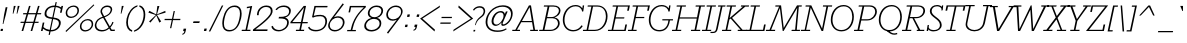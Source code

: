 SplineFontDB: 3.0
FontName: Rokkitt-Light
FullName: Rokkitt Light
FamilyName: Rokkitt Light
Weight: Regular
Copyright: Copyright (c) 2011 by vernon adams. All rights reserved.
Version: 001.001
ItalicAngle: -11.7
UnderlinePosition: -50
UnderlineWidth: 50
Ascent: 1536
Descent: 512
sfntRevision: 0x00010042
LayerCount: 2
Layer: 0 0 "Back"  1
Layer: 1 0 "Fore"  0
XUID: [1021 14 500265001 5933280]
FSType: 0
OS2Version: 0
OS2_WeightWidthSlopeOnly: 0
OS2_UseTypoMetrics: 1
CreationTime: 1318567398
ModificationTime: 1318583493
PfmFamily: 81
TTFWeight: 300
TTFWidth: 5
LineGap: 0
VLineGap: 0
Panose: 0 0 0 0 0 0 0 0 0 0
OS2TypoAscent: 1789
OS2TypoAOffset: 0
OS2TypoDescent: -439
OS2TypoDOffset: 0
OS2TypoLinegap: 0
OS2WinAscent: 1789
OS2WinAOffset: 0
OS2WinDescent: 439
OS2WinDOffset: 0
HheadAscent: 1789
HheadAOffset: 0
HheadDescent: -439
HheadDOffset: 0
OS2SubXSize: 1331
OS2SubYSize: 1228
OS2SubXOff: -33
OS2SubYOff: 153
OS2SupXSize: 1331
OS2SupYSize: 1228
OS2SupXOff: 152
OS2SupYOff: 716
OS2StrikeYSize: 50
OS2StrikeYPos: 504
OS2Vendor: 'newt'
OS2CodePages: 00000083.00000000
OS2UnicodeRanges: 800000ef.5000004b.00000000.00000000
Lookup: 4 0 1 "'liga' Standard Ligatures lookup 3"  {"'liga'"  } ['liga' ('DFLT' <'LAT ' 'dflt' > 'grek' <'dflt' > 'latn' <'dflt' > ) ]
Lookup: 4 0 0 "'frac' Diagonal Fractions lookup 2"  {"'frac' Diagonal Fractions lookup 2 subtable"  } ['frac' ('DFLT' <'LAT ' 'dflt' > 'latn' <'dflt' > ) ]
Lookup: 258 0 0 "'kern' Horizontal Kerning lookup 0"  {"'kern' Horizontal Kerning lookup 0-1" [307,0,2] } ['kern' ('DFLT' <'LAT ' 'dflt' > 'latn' <'dflt' > ) ]
MarkAttachClasses: 1
DEI: 91125
KernClass2: 5 4 "'kern' Horizontal Kerning lookup 0-1" 
 1 L
 1 T
 3 V W
 65 A Agrave Aacute Acircumflex Atilde Adieresis Aring Abreve Aogonek
 7 C G O Q
 238 a c d e o q agrave aacute acircumflex atilde adieresis aring ae ccedilla egrave eacute ecircumflex edieresis ograve oacute ocircumflex otilde odieresis abreve aogonek cacute ccircumflex ccaron dcaron dcroat eogonek ecaron ohungarumlaut oe
 21 T Tcaron Tcommaaccent
 0 {} 0 {} 0 {} 0 {} 0 {} -48 {} 0 {} -169 {} 0 {} -81 {} -82 {} 0 {} 0 {} 0 {} -82 {} 0 {} 0 {} 0 {} 0 {} -103 {}
LangName: 1033 "Copyright (c)2011 by vernon adams. All rights reserved." "" "Regular" "1.001;newt;Rokkitt-Light" "Rokkitt-Light" "" "" "Please refer to the Copyright section for the font trademark attribution notices." "" "vernon adams" "" "" "newtypography.co.uk" "" "" "" "Rokkitt" "Light" 
Encoding: UnicodeBmp
Compacted: 1
UnicodeInterp: none
NameList: Adobe Glyph List
DisplaySize: -48
AntiAlias: 1
FitToEm: 1
WinInfo: 27 27 11
BeginPrivate: 6
BlueValues 24 [0 20 840 851 1311 1332]
OtherBlues 11 [-329 -329]
StdHW 4 [60]
StdVW 4 [68]
StemSnapH 10 [60 72 78]
StemSnapV 7 [68 78]
EndPrivate
BeginChars: 65538 314

StartChar: .notdef
Encoding: 65536 -1 0
Width: 937
Flags: W
LayerCount: 2
EndChar

StartChar: NULL
Encoding: 0 -1 1
AltUni2: 000000.ffffffff.0
Width: 473
Flags: W
LayerCount: 2
EndChar

StartChar: uni0001
Encoding: 1 1 2
Width: 473
Flags: W
LayerCount: 2
EndChar

StartChar: space
Encoding: 32 32 3
Width: 473
Flags: W
LayerCount: 2
EndChar

StartChar: uni0003
Encoding: 3 3 4
Width: 473
Flags: W
LayerCount: 2
EndChar

StartChar: uni0004
Encoding: 4 4 5
Width: 473
Flags: W
LayerCount: 2
EndChar

StartChar: uni0005
Encoding: 5 5 6
Width: 473
Flags: W
LayerCount: 2
EndChar

StartChar: uni0006
Encoding: 6 6 7
Width: 473
Flags: W
LayerCount: 2
EndChar

StartChar: CR
Encoding: 13 13 8
Width: 473
Flags: W
LayerCount: 2
EndChar

StartChar: uni0002
Encoding: 2 2 9
Width: 473
Flags: W
LayerCount: 2
EndChar

StartChar: exclam
Encoding: 33 33 10
Width: 444
Flags: W
LayerCount: 2
Fore
SplineSet
171 358 m 1
 138 358 l 1
 210 841 l 1
 290 1218 l 1
 383 1218 l 1
 302 841 l 1
 171 358 l 1
25 0 m 1
 47 110 l 1
 157 110 l 1
 138 0 l 1
 25 0 l 1
EndSplineSet
EndChar

StartChar: quotedbl
Encoding: 34 34 11
Width: 600
Flags: W
LayerCount: 2
Fore
SplineSet
543 1284 m 1
 425 888 l 1
 391 888 l 1
 448 1284 l 1
 543 1284 l 1
342 1284 m 1
 224 888 l 1
 190 888 l 1
 246 1284 l 1
 342 1284 l 1
EndSplineSet
EndChar

StartChar: numbersign
Encoding: 35 35 12
Width: 1014
Flags: W
LayerCount: 2
Fore
SplineSet
119 916 m 1
 302 916 l 1
 410 1284 l 1
 491 1284 l 1
 383 916 l 1
 763 916 l 1
 871 1284 l 1
 953 1284 l 1
 845 916 l 1
 1041 916 l 1
 1022 854 l 1
 827 854 l 1
 715 475 l 1
 910 475 l 1
 891 414 l 1
 696 414 l 1
 575 0 l 1
 492 0 l 1
 615 414 l 1
 234 414 l 1
 113 0 l 1
 30 0 l 1
 153 414 l 1
 -31 414 l 1
 -11 475 l 1
 171 475 l 1
 282 854 l 1
 101 854 l 1
 119 916 l 1
365 854 m 1
 254 475 l 1
 633 475 l 1
 744 854 l 1
 365 854 l 1
EndSplineSet
EndChar

StartChar: dollar
Encoding: 36 36 13
Width: 1151
Flags: W
LayerCount: 2
Fore
SplineSet
493 -23 m 2
 490 -23 l 1
 452 -198 l 1
 390 -198 l 1
 427 -20 l 1
 301 -7 195 43 104 116 c 1
 81 0 l 1
 -2 0 l 1
 90 432 l 1
 172 432 l 1
 124 204 l 1
 217 120 316 73 445 59 c 1
 563 618 l 1
 328 642 183 695 183 872 c 0
 183 1156 441 1306 691 1306 c 2
 709 1306 l 1
 747 1478 l 1
 809 1478 l 1
 770 1300 l 1
 864 1290 950 1259 1032 1210 c 1
 1048 1284 l 1
 1130 1284 l 1
 1056 935 l 1
 973 935 l 1
 1014 1124 l 1
 966 1161 879 1212 755 1226 c 1
 640 690 l 1
 842 665 1012 610 1012 417 c 0
 1012 392 1008 362 1001 329 c 0
 971 192 820 -23 493 -23 c 2
506 55 m 1
 516 54 528 54 540 54 c 0
 752 54 917 209 917 404 c 0
 917 542 805 585 623 611 c 1
 506 55 l 1
693 1230 m 1
 689 1230 l 2
 437 1230 277 1094 277 883 c 0
 277 745 402 716 580 697 c 1
 693 1230 l 1
EndSplineSet
EndChar

StartChar: percent
Encoding: 37 37 14
Width: 1640
Flags: W
LayerCount: 2
Fore
SplineSet
129 0 m 1
 1568 1363 l 1
 1602 1321 l 1
 166 -49 l 1
 129 0 l 1
216 927 m 0
 216 799 313 734 424 734 c 0
 561 734 739 843 739 1049 c 0
 739 1175 641 1240 531 1240 c 0
 393 1240 216 1132 216 927 c 0
544 1306 m 0
 689 1306 818 1225 818 1063 c 0
 818 804 587 667 410 667 c 0
 264 667 137 750 137 913 c 0
 137 1170 365 1306 544 1306 c 0
944 232 m 0
 944 105 1040 42 1151 42 c 0
 1286 42 1468 150 1468 355 c 0
 1468 481 1369 548 1258 548 c 0
 1120 548 944 438 944 232 c 0
1273 613 m 0
 1418 613 1546 531 1546 369 c 0
 1546 111 1313 -27 1137 -27 c 0
 990 -27 866 57 866 219 c 0
 866 477 1093 613 1273 613 c 0
EndSplineSet
EndChar

StartChar: ampersand
Encoding: 38 38 15
Width: 1114
Flags: W
LayerCount: 2
Fore
SplineSet
889 468 m 1
 951 448 l 1
 917 325 810 203 790 181 c 1
 856 70 l 1
 1022 70 l 1
 1008 0 l 1
 806 0 l 1
 728 126 l 1
 592 4 452 -23 330 -23 c 0
 128 -23 -12 101 -12 268 c 0
 -12 291 -9 313 -5 336 c 0
 36 525 134 652 393 730 c 1
 306 898 l 2
 289 931 282 967 282 1002 c 0
 282 1152 428 1306 631 1306 c 0
 791 1306 881 1225 881 1113 c 0
 881 1098 879 1082 876 1065 c 0
 845 920 753 801 493 704 c 1
 757 239 l 1
 776 259 854 344 889 468 c 1
697 184 m 1
 419 672 l 1
 186 608 103 486 75 349 c 0
 71 329 69 311 69 293 c 0
 69 161 172 50 353 50 c 0
 469 50 575 70 697 184 c 1
382 925 m 2
 468 758 l 1
 703 841 768 927 798 1063 c 0
 800 1076 802 1088 802 1100 c 0
 802 1187 723 1231 618 1231 c 0
 483 1231 358 1132 358 1011 c 0
 358 981 366 955 382 925 c 2
EndSplineSet
EndChar

StartChar: quotesingle
Encoding: 39 39 16
Width: 399
Flags: W
LayerCount: 2
Fore
SplineSet
342 1284 m 1
 224 888 l 1
 190 888 l 1
 246 1284 l 1
 342 1284 l 1
EndSplineSet
EndChar

StartChar: parenleft
Encoding: 40 40 17
Width: 543
Flags: W
LayerCount: 2
Fore
SplineSet
61 438 m 0
 61 504 69 571 84 641 c 0
 150 947 352 1249 646 1319 c 1
 631 1248 l 1
 306 1139 149 739 149 435 c 0
 149 253 210 96 372 33 c 1
 358 -39 l 1
 152 15 61 209 61 438 c 0
EndSplineSet
EndChar

StartChar: parenright
Encoding: 41 41 18
Width: 551
Flags: W
LayerCount: 2
Fore
SplineSet
183 1319 m 1
 388 1265 477 1072 477 844 c 0
 477 424 232 42 -106 -39 c 1
 -92 33 l 1
 234 141 390 542 390 848 c 0
 390 1028 328 1185 167 1248 c 1
 183 1319 l 1
EndSplineSet
EndChar

StartChar: asterisk
Encoding: 42 42 19
Width: 942
Flags: W
LayerCount: 2
Fore
SplineSet
530 1279 m 1
 635 1279 l 1
 511 851 l 1
 938 1032 l 1
 951 942 l 1
 513 817 l 1
 724 491 l 1
 632 431 l 1
 479 792 l 1
 173 431 l 1
 107 491 l 1
 456 817 l 1
 70 942 l 1
 121 1032 l 1
 473 851 l 1
 530 1279 l 1
EndSplineSet
EndChar

StartChar: plus
Encoding: 43 43 20
Width: 799
Flags: W
LayerCount: 2
Fore
SplineSet
507 1022 m 1
 424 622 l 1
 793 622 l 1
 778 556 l 1
 409 556 l 1
 322 144 l 1
 257 144 l 1
 344 556 l 1
 -27 556 l 1
 -13 622 l 1
 359 622 l 1
 443 1022 l 1
 507 1022 l 1
EndSplineSet
EndChar

StartChar: comma
Encoding: 44 44 21
Width: 463
Flags: W
LayerCount: 2
Fore
SplineSet
135 120 m 1
 265 120 l 1
 239 -6 l 1
 216 -108 164 -188 59 -188 c 1
 69 -142 l 1
 143 -118 154 -92 172 -4 c 1
 108 -4 l 1
 135 120 l 1
EndSplineSet
EndChar

StartChar: hyphen
Encoding: 45 45 22
Width: 621
Flags: HW
LayerCount: 2
Fore
SplineSet
502.999023438 500.299804688 m 5
 474.999023438 415.299804688 l 5
 152.999023438 415.299804688 l 5
 180.999023438 500.299804688 l 5
 502.999023438 500.299804688 l 5
EndSplineSet
EndChar

StartChar: period
Encoding: 46 46 23
Width: 449
Flags: W
LayerCount: 2
Fore
SplineSet
124 124 m 1
 244 124 l 1
 219 0 l 1
 96 0 l 1
 124 124 l 1
EndSplineSet
EndChar

StartChar: slash
Encoding: 47 47 24
Width: 537
Flags: W
LayerCount: 2
Fore
SplineSet
-113 -23 m 1
 556 1306 l 1
 630 1306 l 1
 -35 -23 l 1
 -113 -23 l 1
EndSplineSet
EndChar

StartChar: zero
Encoding: 48 48 25
Width: 1135
Flags: W
LayerCount: 2
Fore
SplineSet
1028 641 m 0
 947 261 752 -23 421 -23 c 0
 169 -23 66 141 66 387 c 0
 66 464 76 549 95 641 c 1
 176 1012 372 1306 703 1306 c 0
 954 1306 1057 1137 1057 892 c 0
 1057 816 1046 730 1028 641 c 0
971 899 m 0
 971 1109 886 1230 687 1230 c 0
 417 1230 260 1007 182 641 c 0
 160 538 150 450 150 373 c 0
 150 156 243 50 436 50 c 0
 699 50 856 243 940 641 c 0
 961 737 971 824 971 899 c 0
EndSplineSet
EndChar

StartChar: one
Encoding: 49 49 26
Width: 559
Flags: W
LayerCount: 2
Fore
SplineSet
211 64 m 1
 388 64 l 1
 374 0 l 1
 -70 0 l 1
 -57 64 l 1
 128 64 l 1
 366 1193 l 1
 196 1163 l 1
 196 1234 l 1
 471 1284 l 1
 211 64 l 1
EndSplineSet
EndChar

StartChar: two
Encoding: 50 50 27
Width: 991
Flags: W
LayerCount: 2
Fore
SplineSet
680 0 m 1
 -59 0 l 1
 -42 84 l 1
 101 200 799 685 854 947 c 0
 860 974 862 1001 862 1026 c 0
 862 1158 775 1231 622 1231 c 0
 412 1231 240 1078 240 836 c 0
 240 827 240 819 241 810 c 1
 152 810 l 1
 152 1118 376 1306 641 1306 c 0
 832 1306 954 1208 954 1037 c 0
 954 1009 949 978 943 947 c 0
 883 663 253 225 73 82 c 1
 697 82 l 1
 680 0 l 1
EndSplineSet
EndChar

StartChar: three
Encoding: 51 51 28
Width: 969
Flags: W
LayerCount: 2
Fore
SplineSet
306 725 m 1
 378 725 l 2
 559 725 825 748 825 1020 c 0
 825 1161 690 1231 549 1231 c 0
 416 1231 282 1192 192 1068 c 1
 124 1100 l 1
 235 1249 406 1307 567 1307 c 0
 744 1307 915 1212 915 1033 c 0
 915 857 779 731 622 686 c 1
 742 657 811 561 811 439 c 0
 811 162 522 -19 284 -19 c 0
 110 -19 -43 62 -88 224 c 1
 -11 267 l 1
 29 123 151 52 309 52 c 0
 511 52 723 211 723 437 c 0
 723 631 513 642 328 642 c 2
 287 642 l 1
 306 725 l 1
EndSplineSet
EndChar

StartChar: four
Encoding: 52 52 29
Width: 858
Flags: W
LayerCount: 2
Fore
SplineSet
-82 395 m 1
 -80 460 l 1
 600 1284 l 1
 719 1284 l 1
 543 460 l 1
 810 460 l 1
 797 395 l 1
 530 395 l 1
 460 64 l 1
 628 64 l 1
 614 0 l 1
 194 0 l 1
 209 64 l 1
 376 64 l 1
 445 395 l 1
 -82 395 l 1
17 460 m 1
 459 460 l 1
 617 1203 l 1
 17 460 l 1
EndSplineSet
EndChar

StartChar: five
Encoding: 53 53 30
Width: 1026
Flags: W
LayerCount: 2
Fore
SplineSet
9 225 m 1
 66 98 217 55 362 55 c 0
 607 55 837 191 837 494 c 0
 837 641 756 757 589 757 c 0
 464 757 331 745 206 686 c 1
 157 713 l 1
 279 1284 l 1
 953 1284 l 1
 936 1211 l 1
 346 1211 l 1
 244 778 l 1
 347 820 490 828 593 828 c 0
 808 828 925 697 925 508 c 0
 925 155 634 -18 348 -18 c 0
 185 -18 21 33 -51 169 c 1
 9 225 l 1
EndSplineSet
EndChar

StartChar: six
Encoding: 54 54 31
Width: 874
Flags: W
LayerCount: 2
Fore
SplineSet
39 288 m 0
 39 159 119 51 305 51 c 0
 544 51 710 234 710 445 c 0
 710 604 585 684 444 684 c 0
 270 684 39 547 39 288 c 0
703 1416 m 1
 762 1367 l 1
 257 706 l 1
 330 738 405 756 470 756 c 0
 660 756 798 629 798 459 c 0
 798 223 582 -23 289 -23 c 0
 109 -23 -43 98 -43 280 c 0
 -43 460 174 712 184 725 c 2
 703 1416 l 1
EndSplineSet
EndChar

StartChar: seven
Encoding: 55 55 32
Width: 901
Flags: W
LayerCount: 2
Fore
SplineSet
915 1211 m 1
 262 1211 l 1
 207 953 l 1
 128 953 l 1
 198 1284 l 1
 1022 1284 l 1
 1005 1205 l 1
 574 824 415 486 323 54 c 1
 512 54 l 1
 498 -11 l 1
 53 -11 l 1
 67 54 l 1
 239 54 l 1
 306 376 453 792 915 1211 c 1
EndSplineSet
EndChar

StartChar: eight
Encoding: 56 56 33
Width: 1044
Flags: W
LayerCount: 2
Fore
SplineSet
672 670 m 1
 808 641 887 537 887 406 c 0
 887 111 599 -24 374 -24 c 0
 182 -24 14 64 14 254 c 0
 14 450 171 630 374 670 c 1
 249 711 196 806 196 908 c 0
 196 1093 372 1306 659 1306 c 0
 877 1306 980 1181 980 1039 c 0
 980 899 864 718 672 670 c 1
799 389 m 0
 799 511 708 620 513 620 c 0
 253 620 104 432 104 274 c 0
 104 124 241 51 391 51 c 0
 571 51 799 166 799 389 c 0
890 1027 m 0
 890 1136 815 1230 642 1230 c 0
 415 1230 284 1068 284 920 c 0
 284 809 361 707 531 707 c 0
 754 707 890 883 890 1027 c 0
EndSplineSet
EndChar

StartChar: nine
Encoding: 57 57 34
Width: 958
Flags: W
LayerCount: 2
Fore
SplineSet
874 993 m 0
 874 1123 793 1231 609 1231 c 0
 370 1231 203 1049 203 838 c 0
 203 679 327 598 469 598 c 0
 640 598 874 733 874 993 c 0
210 -134 m 1
 150 -86 l 1
 657 576 l 1
 581 543 509 526 442 526 c 0
 254 526 115 653 115 824 c 0
 115 1058 330 1306 624 1306 c 0
 803 1306 955 1182 955 1001 c 0
 955 821 737 569 728 557 c 2
 210 -134 l 1
EndSplineSet
EndChar

StartChar: colon
Encoding: 58 58 35
Width: 485
Flags: W
LayerCount: 2
Fore
SplineSet
233 848 m 1
 354 848 l 1
 328 723 l 1
 205 723 l 1
 233 848 l 1
122 326 m 1
 243 326 l 1
 216 202 l 1
 94 202 l 1
 122 326 l 1
EndSplineSet
EndChar

StartChar: semicolon
Encoding: 59 59 36
Width: 492
Flags: W
LayerCount: 2
Fore
SplineSet
143 328 m 1
 275 328 l 1
 248 201 l 2
 226 98 173 19 68 19 c 1
 77 66 l 1
 152 89 162 116 180 204 c 1
 117 204 l 1
 143 328 l 1
259 848 m 1
 380 848 l 1
 353 723 l 1
 231 723 l 1
 259 848 l 1
EndSplineSet
EndChar

StartChar: less
Encoding: 60 60 37
Width: 834
Flags: W
LayerCount: 2
Fore
SplineSet
642 -23 m 1
 -98 637 l 1
 924 1306 l 1
 903 1209 l 1
 19 637 l 1
 662 70 l 1
 642 -23 l 1
EndSplineSet
EndChar

StartChar: equal
Encoding: 61 61 38
Width: 854
Flags: W
LayerCount: 2
Fore
SplineSet
718 724 m 1
 705 660 l 1
 174 660 l 1
 189 724 l 1
 718 724 l 1
658 436 m 1
 643 370 l 1
 113 370 l 1
 129 436 l 1
 658 436 l 1
EndSplineSet
EndChar

StartChar: greater
Encoding: 62 62 39
Width: 827
Flags: W
LayerCount: 2
Fore
SplineSet
930 637 m 1
 -92 -23 l 1
 -71 70 l 1
 812 637 l 1
 169 1209 l 1
 191 1306 l 1
 930 637 l 1
EndSplineSet
EndChar

StartChar: question
Encoding: 63 63 40
Width: 731
Flags: W
LayerCount: 2
Fore
SplineSet
154 1044 m 1
 98 1082 l 1
 184 1215 319 1272 453 1272 c 0
 609 1272 727 1179 727 1028 c 0
 727 1007 725 983 720 960 c 0
 652 636 352 723 238 301 c 1
 203 301 l 1
 301 760 583 691 640 960 c 1
 645 978 646 996 646 1014 c 0
 646 1113 585 1197 441 1197 c 0
 308 1197 210 1134 154 1044 c 1
222 58 m 1
 206 -23 l 1
 118 -23 l 1
 136 58 l 1
 222 58 l 1
EndSplineSet
EndChar

StartChar: at
Encoding: 64 64 41
Width: 1466
Flags: W
LayerCount: 2
Fore
SplineSet
914 1316 m 0
 1278 1316 1418 1120 1418 891 c 0
 1418 566 1131 262 908 262 c 0
 872 262 834 288 834 353 c 0
 834 375 837 410 851 441 c 1
 737 311 632 262 540 262 c 0
 431 262 336 341 336 491 c 0
 336 717 525 1023 813 1023 c 0
 899 1023 988 981 1019 874 c 1
 1071 1001 l 1
 1161 1001 l 1
 909 418 l 2
 905 407 901 398 901 385 c 0
 901 357 921 338 949 338 c 0
 1040 338 1332 544 1332 863 c 0
 1332 1070 1187 1242 894 1242 c 0
 502 1242 122 919 122 461 c 0
 122 195 303 28 650 28 c 0
 820 28 958 63 1081 139 c 1
 1108 87 l 1
 975 0 831 -45 635 -45 c 0
 211 -45 31 189 31 465 c 0
 31 847 383 1316 914 1316 c 0
435 505 m 0
 435 406 483 330 591 330 c 0
 737 330 950 570 950 788 c 0
 950 887 889 950 786 950 c 0
 589 950 435 682 435 505 c 0
EndSplineSet
EndChar

StartChar: A
Encoding: 65 65 42
Width: 1315
Flags: W
LayerCount: 2
Fore
SplineSet
-88 62 m 1
 68 62 l 1
 766 1311 l 1
 870 1311 l 1
 1077 62 l 1
 1224 62 l 1
 1224 0 l 1
 829 0 l 1
 829 62 l 1
 991 62 l 1
 924 451 l 1
 373 451 l 1
 153 62 l 1
 307 62 l 1
 307 0 l 1
 -88 0 l 1
 -88 62 l 1
799 1221 m 1
 407 512 l 1
 914 512 l 1
 799 1221 l 1
EndSplineSet
EndChar

StartChar: B
Encoding: 66 66 43
Width: 1092
Flags: W
LayerCount: 2
Fore
SplineSet
689 1311 m 2
 939 1311 1051 1185 1051 1045 c 0
 1051 879 912 743 745 697 c 1
 942 661 1009 514 1009 398 c 0
 1009 208 838 0 519 0 c 2
 -45 0 l 1
 -33 62 l 1
 138 62 l 1
 390 1248 l 1
 193 1248 l 1
 206 1311 l 1
 689 1311 l 2
228 62 m 1
 535 62 l 2
 777 62 921 234 921 389 c 0
 921 513 841 653 649 653 c 2
 355 653 l 1
 228 62 l 1
368 715 m 1
 593 715 l 2
 807 715 967 896 967 1048 c 0
 967 1156 883 1248 688 1248 c 2
 481 1248 l 1
 368 715 l 1
EndSplineSet
EndChar

StartChar: C
Encoding: 67 67 44
Width: 1159
Flags: W
LayerCount: 2
Fore
SplineSet
1142 1006 m 1
 1088 991 l 1
 1056 1166 931 1265 755 1265 c 0
 379 1265 179 899 179 562 c 0
 179 276 330 48 641 48 c 0
 810 48 968 150 1048 292 c 1
 1115 253 l 1
 1008 75 833 -20 622 -20 c 0
 274 -20 92 252 92 571 c 0
 92 952 343 1332 753 1332 c 0
 885 1332 1024 1276 1092 1158 c 1
 1114 1311 l 1
 1184 1311 l 1
 1142 1006 l 1
EndSplineSet
EndChar

StartChar: D
Encoding: 68 68 45
Width: 1262
Flags: W
LayerCount: 2
Fore
SplineSet
553 0 m 2
 -57 0 l 1
 -46 62 l 1
 132 62 l 1
 377 1248 l 1
 183 1248 l 1
 193 1311 l 1
 687 1311 l 2
 1011 1311 1206 1060 1206 764 c 0
 1206 370 967 0 553 0 c 2
215 62 m 1
 552 62 l 2
 940 62 1122 448 1122 762 c 0
 1122 1004 1003 1248 688 1248 c 2
 463 1248 l 1
 215 62 l 1
EndSplineSet
EndChar

StartChar: E
Encoding: 69 69 46
Width: 1022
Flags: W
LayerCount: 2
Fore
SplineSet
838 334 m 1
 922 334 l 1
 866 62 l 1
 855 0 l 1
 -57 0 l 1
 -46 62 l 1
 132 62 l 1
 377 1248 l 1
 183 1248 l 1
 194 1311 l 1
 1071 1311 l 1
 1015 1039 l 1
 928 1039 l 1
 972 1248 l 1
 463 1248 l 1
 349 701 l 1
 790 701 l 1
 775 639 l 1
 336 639 l 1
 215 62 l 1
 783 62 l 1
 838 334 l 1
EndSplineSet
EndChar

StartChar: F
Encoding: 70 70 47
Width: 942
Flags: W
LayerCount: 2
Fore
SplineSet
183 1248 m 1
 193 1311 l 1
 1071 1311 l 1
 1014 1039 l 1
 929 1039 l 1
 972 1248 l 1
 463 1248 l 1
 352 720 l 1
 789 720 l 1
 775 659 l 1
 340 659 l 1
 214 62 l 1
 396 62 l 1
 384 0 l 1
 -57 0 l 1
 -46 62 l 1
 131 62 l 1
 377 1248 l 1
 183 1248 l 1
EndSplineSet
EndChar

StartChar: G
Encoding: 71 71 48
Width: 1311
Flags: W
LayerCount: 2
Fore
SplineSet
1162 1007 m 1
 1107 988 l 1
 1073 1165 941 1265 755 1265 c 0
 379 1265 179 899 179 562 c 0
 179 276 330 48 641 48 c 0
 815 48 1054 146 1097 543 c 1
 785 543 l 1
 785 605 l 1
 1330 605 l 1
 1330 543 l 1
 1175 543 l 1
 1109 66 840 -20 622 -20 c 0
 274 -20 92 252 92 571 c 0
 92 952 343 1332 753 1332 c 0
 893 1332 1039 1276 1111 1158 c 1
 1134 1311 l 1
 1204 1311 l 1
 1162 1007 l 1
EndSplineSet
EndChar

StartChar: H
Encoding: 72 72 49
Width: 1516
Flags: W
LayerCount: 2
Fore
SplineSet
1154 1248 m 1
 1166 1311 l 1
 1636 1311 l 1
 1624 1248 l 1
 1435 1248 l 1
 1189 62 l 1
 1399 62 l 1
 1387 0 l 1
 917 0 l 1
 927 62 l 1
 1104 62 l 1
 1217 636 l 1
 337 636 l 1
 216 62 l 1
 427 62 l 1
 415 0 l 1
 -55 0 l 1
 -44 62 l 1
 133 62 l 1
 378 1248 l 1
 183 1248 l 1
 194 1311 l 1
 664 1311 l 1
 654 1248 l 1
 464 1248 l 1
 350 699 l 1
 1229 699 l 1
 1336 1248 l 1
 1154 1248 l 1
EndSplineSet
EndChar

StartChar: I
Encoding: 73 73 50
Width: 545
Flags: W
LayerCount: 2
Fore
SplineSet
183 1248 m 1
 193 1311 l 1
 664 1311 l 1
 653 1248 l 1
 463 1248 l 1
 215 62 l 1
 424 62 l 1
 413 0 l 1
 -57 0 l 1
 -46 62 l 1
 132 62 l 1
 377 1248 l 1
 183 1248 l 1
EndSplineSet
EndChar

StartChar: J
Encoding: 74 74 51
Width: 457
Flags: W
LayerCount: 2
Fore
SplineSet
105 103 m 2
 347 1248 l 1
 203 1248 l 1
 217 1311 l 1
 591 1311 l 1
 578 1248 l 1
 433 1248 l 1
 190 104 l 2
 154 -66 59 -106 -73 -105 c 2
 -184 -104 l 1
 -176 -43 l 1
 -60 -43 l 2
 39 -43 82 -3 105 103 c 2
EndSplineSet
EndChar

StartChar: K
Encoding: 75 75 52
Width: 1235
Flags: W
LayerCount: 2
Fore
SplineSet
464 1248 m 1
 343 666 l 1
 1020 1248 l 1
 913 1248 l 1
 927 1311 l 1
 1335 1311 l 1
 1323 1248 l 1
 1140 1248 l 1
 464 671 l 1
 1002 62 l 1
 1213 62 l 1
 1201 0 l 1
 750 0 l 1
 761 62 l 1
 903 62 l 1
 392 639 l 1
 326 586 l 1
 216 62 l 1
 427 62 l 1
 415 0 l 1
 -55 0 l 1
 -44 62 l 1
 133 62 l 1
 378 1248 l 1
 183 1248 l 1
 194 1311 l 1
 664 1311 l 1
 654 1248 l 1
 464 1248 l 1
EndSplineSet
EndChar

StartChar: L
Encoding: 76 76 53
Width: 1065
Flags: W
LayerCount: 2
Fore
SplineSet
875 334 m 1
 959 334 l 1
 937 222 915 110 892 0 c 1
 -57 0 l 1
 -46 62 l 1
 132 62 l 1
 377 1248 l 1
 183 1248 l 1
 194 1311 l 1
 664 1311 l 1
 653 1248 l 1
 463 1248 l 1
 215 62 l 1
 819 62 l 1
 875 334 l 1
EndSplineSet
EndChar

StartChar: M
Encoding: 77 77 54
Width: 1747
Flags: W
LayerCount: 2
Fore
SplineSet
1733 1312 m 1
 1722 1249 l 1
 1578 1249 l 1
 1473 62 l 1
 1649 62 l 1
 1628 0 l 1
 1199 0 l 1
 1220 62 l 1
 1389 62 l 1
 1496 1184 l 1
 799 0 l 1
 752 0 l 1
 609 1170 l 1
 160 62 l 1
 371 62 l 1
 359 0 l 1
 -111 0 l 1
 -99 62 l 1
 77 62 l 1
 567 1249 l 1
 372 1249 l 1
 383 1312 l 1
 669 1312 l 1
 807 159 l 1
 1486 1312 l 1
 1733 1312 l 1
EndSplineSet
EndChar

StartChar: N
Encoding: 78 78 55
Width: 1397
Flags: W
LayerCount: 2
Fore
SplineSet
1068 1249 m 1
 1079 1312 l 1
 1546 1312 l 1
 1534 1249 l 1
 1337 1249 l 1
 1083 0 l 1
 1003 0 l 1
 449 1192 l 1
 212 62 l 1
 423 62 l 1
 411 0 l 1
 -59 0 l 1
 -48 62 l 1
 136 62 l 1
 382 1249 l 1
 179 1249 l 1
 190 1312 l 1
 476 1312 l 1
 1028 126 l 1
 1251 1249 l 1
 1068 1249 l 1
EndSplineSet
EndChar

StartChar: O
Encoding: 79 79 56
Width: 1335
Flags: W
LayerCount: 2
Fore
SplineSet
92 566 m 0
 92 970 344 1332 751 1332 c 0
 1075 1332 1274 1064 1274 735 c 0
 1274 333 1042 -20 635 -20 c 0
 277 -20 92 266 92 566 c 0
1190 733 m 0
 1190 1004 1068 1263 753 1263 c 0
 377 1263 179 905 179 564 c 0
 179 331 306 48 633 48 c 0
 1013 48 1190 410 1190 733 c 0
EndSplineSet
EndChar

StartChar: P
Encoding: 80 80 57
Width: 1110
Flags: W
LayerCount: 2
Fore
SplineSet
334 602 m 1
 636 602 l 2
 884 602 1033 813 1033 991 c 0
 1033 1129 947 1249 752 1249 c 2
 471 1249 l 1
 334 602 l 1
619 539 m 2
 320 539 l 1
 218 62 l 1
 430 62 l 1
 417 0 l 1
 -55 0 l 1
 -43 62 l 1
 128 62 l 1
 380 1249 l 1
 183 1249 l 1
 196 1312 l 1
 753 1312 l 2
 1009 1312 1121 1165 1121 998 c 0
 1121 785 933 539 619 539 c 2
EndSplineSet
EndChar

StartChar: Q
Encoding: 81 81 58
Width: 1335
Flags: W
LayerCount: 2
Fore
SplineSet
475 23 m 1
 623 9 l 1
 715 -84 794 -122 885 -122 c 0
 929 -122 975 -113 1029 -95 c 1
 1038 -163 l 1
 978 -181 927 -190 879 -190 c 0
 726 -190 621 -103 475 23 c 1
92 566 m 0
 92 970 344 1332 751 1332 c 0
 1075 1332 1274 1064 1274 735 c 0
 1274 333 1042 -20 635 -20 c 0
 277 -20 92 266 92 566 c 0
1190 733 m 0
 1190 1004 1068 1263 753 1263 c 0
 377 1263 179 905 179 564 c 0
 179 331 306 48 633 48 c 0
 1013 48 1190 410 1190 733 c 0
EndSplineSet
EndChar

StartChar: R
Encoding: 82 82 59
Width: 1194
Flags: W
LayerCount: 2
Fore
SplineSet
673 654 m 2
 570 654 l 1
 882 62 l 1
 1092 62 l 1
 1084 0 l 1
 703 0 l 1
 710 62 l 1
 785 62 l 1
 484 654 l 1
 344 654 l 1
 217 62 l 1
 429 62 l 1
 417 0 l 1
 -55 0 l 1
 -44 62 l 1
 127 62 l 1
 379 1249 l 1
 182 1249 l 1
 195 1312 l 1
 783 1312 l 2
 1024 1312 1131 1184 1131 1041 c 0
 1131 858 957 654 673 654 c 2
357 716 m 1
 691 716 l 2
 907 716 1043 885 1043 1034 c 0
 1043 1147 962 1249 782 1249 c 2
 470 1249 l 1
 357 716 l 1
EndSplineSet
EndChar

StartChar: S
Encoding: 83 83 60
Width: 915
Flags: W
LayerCount: 2
Fore
SplineSet
33 0 m 1
 81 298 l 1
 154 313 l 1
 140 227 l 1
 123 103 257 48 401 48 c 0
 553 48 713 107 713 311 c 0
 713 619 197 704 197 1007 c 0
 197 1219 369 1332 575 1332 c 0
 655 1332 784 1292 811 1233 c 1
 817 1311 l 1
 881 1311 l 1
 856 1065 l 1
 789 1045 l 1
 795 1100 l 1
 806 1184 701 1265 570 1265 c 0
 405 1265 288 1177 288 1016 c 0
 288 747 804 662 804 310 c 0
 804 101 615 -20 389 -20 c 0
 174 -20 119 88 119 88 c 1
 105 0 l 1
 33 0 l 1
EndSplineSet
EndChar

StartChar: T
Encoding: 84 84 61
Width: 981
Flags: W
LayerCount: 2
Fore
SplineSet
132 1312 m 1
 1100 1312 l 1
 1044 1040 l 1
 958 1040 l 1
 1002 1249 l 1
 637 1249 l 1
 389 62 l 1
 599 62 l 1
 588 0 l 1
 118 0 l 1
 129 62 l 1
 306 62 l 1
 550 1249 l 1
 204 1249 l 1
 161 1040 l 1
 76 1040 l 1
 132 1312 l 1
EndSplineSet
EndChar

StartChar: U
Encoding: 85 85 62
Width: 1344
Flags: HW
LayerCount: 2
Fore
SplineSet
1301 1249 m 1
 1124 404 l 1
 1054.58496094 108 809.977539062 -20 583 -20 c 0
 342.114257812 -20 135.130859375 112.465820312 135.130859375 330.903320312 c 0
 135.130859375 357.977539062 138.310546875 386.373046875 145 416 c 2
 315 1249 l 1
 120 1249 l 1
 130 1312 l 1
 602 1312 l 1
 590 1249 l 1
 402 1249 l 1
 226 414 l 2
 219.66015625 388.06640625 216.663085938 363.227539062 216.663085938 339.578125 c 0
 216.663085938 159.21484375 390.966796875 48 586 48 c 0
 773.927734375 48 981.708984375 153.829101562 1035 404 c 2
 1215 1249 l 1
 1021 1249 l 1
 1030 1312 l 1
 1482 1312 l 1
 1491 1249 l 1
 1301 1249 l 1
EndSplineSet
EndChar

StartChar: V
Encoding: 86 86 63
Width: 1198
Flags: W
LayerCount: 2
Fore
SplineSet
1406 1220 m 1
 1250 1220 l 1
 518 0 l 1
 413 0 l 1
 204 1220 l 1
 55 1220 l 1
 55 1283 l 1
 451 1283 l 1
 451 1220 l 1
 303 1220 l 1
 488 105 l 1
 1147 1220 l 1
 1011 1220 l 1
 1011 1283 l 1
 1406 1283 l 1
 1406 1220 l 1
EndSplineSet
EndChar

StartChar: W
Encoding: 87 87 64
Width: 1688
Flags: W
LayerCount: 2
Fore
SplineSet
1894 1248 m 1
 1739 1248 l 1
 1116 0 l 1
 1011 0 l 1
 941 1086 l 1
 413 0 l 1
 308 0 l 1
 232 1248 l 1
 84 1248 l 1
 84 1311 l 1
 481 1311 l 1
 481 1248 l 1
 325 1248 l 1
 383 105 l 1
 961 1311 l 1
 1006 1311 l 1
 1086 105 l 1
 1635 1248 l 1
 1500 1248 l 1
 1500 1311 l 1
 1894 1311 l 1
 1894 1248 l 1
EndSplineSet
EndChar

StartChar: X
Encoding: 88 88 65
Width: 1126
Flags: W
LayerCount: 2
Fore
SplineSet
104 1248 m 1
 130 1311 l 1
 601 1311 l 1
 574 1248 l 1
 416 1248 l 1
 606 765 l 1
 971 1248 l 1
 777 1248 l 1
 800 1311 l 1
 1271 1311 l 1
 1248 1248 l 1
 1083 1248 l 1
 643 669 l 1
 880 62 l 1
 1089 62 l 1
 1074 0 l 1
 604 0 l 1
 619 62 l 1
 796 62 l 1
 587 595 l 1
 183 62 l 1
 392 62 l 1
 367 0 l 1
 -102 0 l 1
 -77 62 l 1
 73 62 l 1
 550 691 l 1
 330 1248 l 1
 104 1248 l 1
EndSplineSet
EndChar

StartChar: Y
Encoding: 89 89 66
Width: 1006
Flags: W
LayerCount: 2
Fore
SplineSet
1214 1248 m 1
 1058 1248 l 1
 530 519 l 1
 435 62 l 1
 644 62 l 1
 634 0 l 1
 163 0 l 1
 174 62 l 1
 350 62 l 1
 445 526 l 1
 177 1248 l 1
 29 1248 l 1
 40 1311 l 1
 436 1311 l 1
 425 1248 l 1
 277 1248 l 1
 508 610 l 1
 956 1248 l 1
 820 1248 l 1
 833 1311 l 1
 1226 1311 l 1
 1214 1248 l 1
EndSplineSet
EndChar

StartChar: Z
Encoding: 90 90 67
Width: 1018
Flags: W
LayerCount: 2
Fore
SplineSet
848 334 m 1
 932 334 l 1
 865 0 l 1
 -53 0 l 1
 933 1248 l 1
 307 1248 l 1
 251 976 l 1
 166 976 l 1
 235 1311 l 1
 1083 1311 l 1
 99 62 l 1
 792 62 l 1
 848 334 l 1
EndSplineSet
EndChar

StartChar: bracketleft
Encoding: 91 91 68
Width: 492
Flags: W
LayerCount: 2
Fore
SplineSet
314 1306 m 1
 565 1306 l 1
 551 1241 l 1
 385 1241 l 1
 130 42 l 1
 296 42 l 1
 283 -23 l 1
 31 -23 l 1
 314 1306 l 1
EndSplineSet
EndChar

StartChar: backslash
Encoding: 92 92 69
Width: 543
Flags: W
LayerCount: 2
Fore
SplineSet
261 1306 m 1
 366 -23 l 1
 286 -23 l 1
 186 1306 l 1
 261 1306 l 1
EndSplineSet
EndChar

StartChar: bracketright
Encoding: 93 93 70
Width: 498
Flags: W
LayerCount: 2
Fore
SplineSet
205 1306 m 1
 457 1306 l 1
 176 -23 l 1
 -76 -23 l 1
 -63 42 l 1
 105 42 l 1
 360 1241 l 1
 192 1241 l 1
 205 1306 l 1
EndSplineSet
EndChar

StartChar: asciicircum
Encoding: 94 94 71
Width: 911
Flags: W
LayerCount: 2
Fore
SplineSet
619 1306 m 1
 853 792 l 1
 778 792 l 1
 560 1234 l 1
 139 792 l 1
 61 792 l 1
 530 1306 l 1
 619 1306 l 1
EndSplineSet
EndChar

StartChar: underscore
Encoding: 95 95 72
Width: 1073
Flags: W
LayerCount: 2
Fore
SplineSet
876 0 m 1
 861 -64 l 1
 98 -64 l 1
 115 0 l 1
 876 0 l 1
EndSplineSet
EndChar

StartChar: grave
Encoding: 96 96 73
Width: 410
Flags: W
LayerCount: 2
Fore
SplineSet
307 1025 m 1
 274 1025 l 1
 166 1284 l 1
 307 1284 l 1
 307 1025 l 1
EndSplineSet
EndChar

StartChar: a
Encoding: 97 97 74
Width: 1020
Flags: W
LayerCount: 2
Fore
SplineSet
66 317 m 0
 66 562 238 851 489 851 c 0
 621 851 702 769 733 676 c 1
 765 828 l 1
 854 828 l 1
 723 163 l 1
 719 150 717 138 717 123 c 0
 717 88 730 52 777 52 c 0
 831 52 869 95 902 210 c 1
 960 188 l 1
 932 87 877 -9 769 -9 c 0
 693 -9 648 45 648 116 c 0
 648 133 648 149 653 166 c 1
 643 143 566 -18 371 -18 c 0
 156 -18 66 138 66 317 c 0
705 544 m 0
 705 662 637 789 497 789 c 0
 289 789 148 535 148 323 c 0
 148 172 216 43 380 43 c 0
 603 43 705 355 705 544 c 0
EndSplineSet
EndChar

StartChar: b
Encoding: 98 98 75
Width: 948
Flags: W
LayerCount: 2
Fore
SplineSet
426 1265 m 1
 307 686 l 1
 366 793 473 851 577 851 c 0
 786 851 883 674 883 479 c 0
 883 243 740 -18 480 -18 c 0
 358 -18 236 65 209 233 c 1
 169 0 l 1
 84 0 l 1
 328 1208 l 1
 160 1208 l 1
 172 1265 l 1
 426 1265 l 1
811 488 m 0
 811 647 739 789 581 789 c 0
 366 789 241 555 241 349 c 0
 241 188 317 43 482 43 c 0
 690 43 811 281 811 488 c 0
EndSplineSet
EndChar

StartChar: c
Encoding: 99 99 76
Width: 828
Flags: HW
LayerCount: 2
Fore
SplineSet
696.72265625 733 m 1
 696.72265625 750 626.72265625 789 536.72265625 789 c 0
 288.72265625 789 142.72265625 542 142.72265625 333 c 0
 142.72265625 178 222.72265625 43 401.72265625 43 c 0
 493.72265625 43 594.72265625 95 675.72265625 208 c 1
 725.72265625 170 l 1
 643.72265625 43 514.72265625 -18 398.72265625 -18 c 0
 169.72265625 -18 65.72265625 149 65.72265625 336 c 0
 65.72265625 576 237.72265625 851 539.72265625 851 c 0
 649.72265625 851 776.72265625 802 769.72265625 741 c 2
 755.72265625 632 l 1
 684.72265625 613 l 1
 696.72265625 733 l 1
EndSplineSet
EndChar

StartChar: d
Encoding: 100 100 77
Width: 1030
Flags: W
LayerCount: 2
Fore
SplineSet
138 332 m 0
 138 177 206 43 368 43 c 0
 584 43 708 276 708 482 c 0
 708 644 633 788 467 788 c 0
 270 788 138 542 138 332 c 0
855 1203 m 1
 687 1203 l 1
 699 1260 l 1
 953 1260 l 1
 736 181 l 2
 733 166 730 148 730 130 c 0
 730 90 742 52 788 52 c 0
 853 52 892 134 914 210 c 1
 971 188 l 1
 944 64 874 -9 784 -9 c 0
 683 -9 649 54 649 129 c 0
 649 136 649 147 650 154 c 1
 591 48 476 -18 372 -18 c 0
 159 -18 66 153 66 344 c 0
 66 582 219 850 469 850 c 0
 593 850 696 782 736 624 c 1
 855 1203 l 1
EndSplineSet
EndChar

StartChar: e
Encoding: 101 101 78
Width: 876
Flags: W
LayerCount: 2
Fore
SplineSet
416 -18 m 0
 234 -18 66 109 66 355 c 0
 66 594 220 851 498 851 c 0
 682 851 797 711 797 532 c 0
 797 503 791 440 785 420 c 1
 156 420 l 1
 151 401 150 378 150 358 c 0
 150 156 273 43 419 43 c 0
 517 43 626 95 713 208 c 1
 763 170 l 1
 675 43 540 -18 416 -18 c 0
729 542 m 0
 729 684 637 789 501 789 c 0
 351 789 210 678 165 476 c 1
 723 476 l 1
 727 500 729 521 729 542 c 0
EndSplineSet
EndChar

StartChar: f
Encoding: 102 102 79
Width: 584
Flags: W
LayerCount: 2
Fore
SplineSet
765 1209 m 1
 718 1159 l 1
 693 1190 659 1206 622 1206 c 0
 544 1206 460 1147 444 1071 c 2
 392 828 l 1
 584 828 l 1
 571 770 l 1
 380 770 l 1
 232 62 l 1
 431 62 l 1
 418 0 l 1
 -35 0 l 1
 -21 62 l 1
 150 62 l 1
 296 770 l 1
 121 770 l 1
 135 828 l 1
 311 828 l 1
 361 1069 l 1
 383 1181 505 1267 622 1267 c 0
 674 1267 724 1251 765 1209 c 1
EndSplineSet
EndChar

StartChar: g
Encoding: 103 103 80
Width: 922
Flags: HW
LayerCount: 2
Fore
SplineSet
152 362 m 0
 152 200 213 43 378 43 c 0
 588 43 708 276 708 482 c 0
 708 644 633 788 467 788 c 0
 250 788 152 560 152 362 c 0
628 51 m 2
 653 155 l 1
 595 43 487 -18 382 -18 c 0
 224 -18 70 94 70 350 c 0
 70 614 211 850 469 850 c 0
 593 850 713 766 742 598 c 1
 781 828 l 1
 865 828 l 1
 708 49 l 2
 655 -212 511 -312 315 -312 c 0
 220 -312 132 -285 62 -225 c 1
 97 -174 l 1
 146 -219 223 -251 315 -251 c 0
 484 -251 573 -179 628 51 c 2
EndSplineSet
EndChar

StartChar: h
Encoding: 104 104 81
Width: 1012
Flags: HW
LayerCount: 2
Fore
SplineSet
420 1265 m 1
 297 694 l 1
 370 793 476 851 591 851 c 0
 743 851 807 758 807 639 c 0
 807 610 804 577 797 545 c 2
 716 202 l 2
 712 185 702 152 702 121 c 0
 702 85 716 52 763 52 c 0
 828 52 867 134 889 210 c 1
 946 188 l 1
 919 64 849 -9 759 -9 c 0
 658 -9 624 54 624 129 c 0
 624 152 627 176 633 201 c 2
 718 550 l 1
 726 577 729 608 729 633 c 0
 729 720 688 789 581 789 c 0
 469 789 299 687 256 469 c 2
 163 0 l 1
 78 0 l 1
 322 1208 l 1
 154 1208 l 1
 166 1265 l 1
 420 1265 l 1
EndSplineSet
EndChar

StartChar: i
Encoding: 105 105 82
Width: 514
Flags: W
LayerCount: 2
Fore
SplineSet
136 208 m 2
 252 770 l 1
 84 770 l 1
 96 828 l 1
 350 828 l 1
 221 210 l 2
 216 185 208 156 208 129 c 0
 208 87 224 52 276 52 c 0
 342 52 376 135 400 213 c 1
 454 192 l 1
 420 65 362 -9 265 -9 c 0
 172 -9 129 56 129 143 c 0
 129 163 131 186 136 208 c 2
344 1024 m 0
 304 1024 274 1056 274 1093 c 0
 274 1136 304 1164 342 1164 c 0
 395 1164 417 1126 417 1093 c 0
 417 1059 390 1024 344 1024 c 0
EndSplineSet
EndChar

StartChar: j
Encoding: 106 106 83
Width: 422
Flags: W
LayerCount: 2
Fore
SplineSet
340 1024 m 0
 300 1024 270 1056 270 1093 c 0
 270 1136 300 1164 338 1164 c 0
 391 1164 413 1126 413 1093 c 0
 413 1059 386 1024 340 1024 c 0
79 -36 m 2
 250 769 l 1
 108 769 l 1
 120 828 l 1
 344 828 l 1
 165 -22 l 1
 137 -149 110 -282 -113 -282 c 2
 -195 -282 l 1
 -182 -219 l 1
 -99 -219 l 2
 40 -219 54 -155 79 -36 c 2
EndSplineSet
EndChar

StartChar: k
Encoding: 107 107 84
Width: 909
Flags: W
LayerCount: 2
Fore
SplineSet
432 390 m 1
 249 390 l 1
 169 0 l 1
 84 0 l 1
 340 1225 l 1
 171 1225 l 1
 184 1283 l 1
 437 1283 l 1
 263 449 l 1
 438 449 l 1
 621 748 l 2
 674 835 709 850 777 851 c 2
 851 852 l 1
 839 790 l 1
 800 790 l 2
 737 790 725 751 697 708 c 2
 514 417 l 1
 583 158 l 2
 595 116 604 52 654 52 c 0
 722 52 755 135 781 213 c 1
 835 192 l 1
 801 65 743 -9 645 -9 c 0
 551 -9 521 58 499 143 c 1
 432 390 l 1
EndSplineSet
EndChar

StartChar: l
Encoding: 108 108 85
Width: 467
Flags: W
LayerCount: 2
Fore
SplineSet
91 208 m 2
 304 1225 l 1
 135 1225 l 1
 148 1283 l 1
 401 1283 l 1
 176 210 l 2
 171 185 166 156 166 129 c 0
 166 87 181 52 231 52 c 0
 298 52 332 135 356 213 c 1
 410 192 l 1
 378 65 320 -9 222 -9 c 0
 128 -9 84 56 84 143 c 0
 84 163 86 187 91 208 c 2
EndSplineSet
EndChar

StartChar: m
Encoding: 109 109 86
Width: 1497
Flags: W
LayerCount: 2
Fore
SplineSet
783 469 m 2
 691 0 l 1
 602 0 l 1
 713 550 l 2
 718 577 723 607 723 629 c 0
 723 721 684 789 580 789 c 0
 477 789 316 688 273 469 c 2
 181 0 l 1
 96 0 l 1
 247 770 l 1
 84 770 l 1
 96 828 l 1
 340 828 l 1
 298 669 l 1
 367 787 472 851 591 851 c 0
 724 851 793 769 803 657 c 1
 875 773 980 851 1101 851 c 0
 1233 851 1292 758 1292 628 c 0
 1292 602 1288 574 1283 545 c 2
 1213 190 l 2
 1209 168 1204 142 1204 114 c 0
 1204 72 1217 36 1266 36 c 0
 1320 36 1360 119 1380 197 c 1
 1439 173 l 1
 1410 50 1350 -28 1258 -28 c 0
 1158 -28 1121 42 1121 121 c 0
 1121 142 1122 161 1126 180 c 2
 1199 550 l 2
 1204 577 1208 607 1208 629 c 0
 1208 721 1180 789 1090 789 c 0
 986 789 825 688 783 469 c 2
EndSplineSet
EndChar

StartChar: n
Encoding: 110 110 87
Width: 1024
Flags: W
LayerCount: 2
Fore
SplineSet
96 0 m 1
 247 770 l 1
 84 770 l 1
 97 828 l 1
 340 828 l 1
 298 669 l 1
 373 782 482 851 611 851 c 0
 762 851 825 758 825 639 c 0
 825 610 822 577 815 545 c 2
 734 202 l 2
 729 182 723 152 723 123 c 0
 723 85 736 52 781 52 c 0
 848 52 886 134 906 210 c 1
 964 188 l 1
 937 64 871 -9 771 -9 c 0
 686 -9 642 50 642 125 c 0
 642 150 645 176 651 201 c 2
 736 550 l 2
 743 579 747 608 747 635 c 0
 747 721 705 789 598 789 c 0
 489 789 316 688 273 469 c 2
 181 0 l 1
 96 0 l 1
EndSplineSet
EndChar

StartChar: o
Encoding: 111 111 88
Width: 909
Flags: W
LayerCount: 2
Fore
SplineSet
66 345 m 0
 66 583 232 851 500 851 c 0
 735 851 841 674 841 479 c 0
 841 243 685 -18 417 -18 c 0
 172 -18 66 154 66 345 c 0
767 478 m 0
 767 642 684 789 500 789 c 0
 284 789 148 552 148 345 c 0
 148 185 229 43 418 43 c 0
 638 43 767 273 767 478 c 0
EndSplineSet
EndChar

StartChar: p
Encoding: 112 112 89
Width: 928
Flags: W
LayerCount: 2
Fore
SplineSet
788 495 m 0
 788 652 723 789 580 789 c 0
 357 789 230 555 230 349 c 0
 230 188 304 43 471 43 c 0
 673 43 788 286 788 495 c 0
19 -268 m 1
 229 771 l 1
 60 771 l 1
 73 828 l 1
 327 828 l 1
 295 686 l 1
 355 793 467 851 576 851 c 0
 771 851 862 678 862 486 c 0
 862 248 722 -18 469 -18 c 0
 345 -18 225 65 196 233 c 1
 101 -268 l 1
 300 -268 l 1
 287 -329 l 1
 -166 -329 l 1
 -152 -268 l 1
 19 -268 l 1
EndSplineSet
EndChar

StartChar: q
Encoding: 113 113 90
Width: 946
Flags: W
LayerCount: 2
Fore
SplineSet
379 -329 m 1
 393 -268 l 1
 558 -268 l 1
 643 145 l 1
 584 39 476 -18 372 -18 c 0
 163 -18 66 158 66 352 c 0
 66 588 210 850 469 850 c 0
 593 850 713 766 742 598 c 1
 781 828 l 1
 865 828 l 1
 645 -268 l 1
 813 -268 l 1
 801 -329 l 1
 379 -329 l 1
139 342 m 0
 139 183 210 43 368 43 c 0
 584 43 708 276 708 482 c 0
 708 644 633 788 467 788 c 0
 260 788 139 549 139 342 c 0
EndSplineSet
EndChar

StartChar: r
Encoding: 114 114 91
Width: 659
Flags: W
LayerCount: 2
Fore
SplineSet
298 669 m 1
 364 782 465 851 578 851 c 0
 643 851 656 821 656 748 c 2
 656 666 l 1
 587 653 l 1
 587 774 590 789 559 789 c 0
 468 789 314 686 272 469 c 2
 180 0 l 1
 94 0 l 1
 246 770 l 1
 84 770 l 1
 96 828 l 1
 339 828 l 1
 298 669 l 1
EndSplineSet
EndChar

StartChar: s
Encoding: 115 115 92
Width: 690
Flags: W
LayerCount: 2
Fore
SplineSet
535 199 m 0
 535 60 407 -18 256 -18 c 0
 159 -18 47 28 47 91 c 0
 47 92 48 94 62 202 c 1
 135 214 l 1
 121 112 119 110 119 108 c 0
 119 64 193 43 275 43 c 0
 362 43 449 87 449 204 c 0
 449 394 136 425 136 628 c 0
 136 771 249 851 384 851 c 0
 479 851 584 810 578 761 c 2
 564 652 l 1
 493 633 l 1
 505 753 l 2
 506 764 452 792 381 792 c 0
 285 792 218 733 218 635 c 0
 218 465 535 427 535 199 c 0
EndSplineSet
EndChar

StartChar: t
Encoding: 116 116 93
Width: 553
Flags: W
LayerCount: 2
Fore
SplineSet
70 770 m 1
 85 828 l 1
 247 828 l 1
 313 1141 l 1
 404 1177 l 1
 330 828 l 1
 503 828 l 1
 487 770 l 1
 319 770 l 1
 202 210 l 2
 196 185 190 156 190 129 c 0
 190 87 207 52 257 52 c 0
 324 52 358 135 382 213 c 1
 436 192 l 1
 403 65 344 -9 247 -9 c 0
 154 -9 110 56 110 143 c 0
 110 163 112 187 117 208 c 2
 234 770 l 1
 70 770 l 1
EndSplineSet
EndChar

StartChar: u
Encoding: 117 117 94
Width: 1014
Flags: W
LayerCount: 2
Fore
SplineSet
846 828 m 1
 724 202 l 2
 721 186 713 155 713 127 c 0
 713 90 721 52 771 52 c 0
 838 52 876 134 895 210 c 1
 954 188 l 1
 926 64 861 -8 761 -8 c 0
 675 -8 632 55 632 143 c 1
 559 41 465 -19 344 -19 c 0
 195 -19 129 78 129 206 c 0
 129 229 131 256 137 286 c 2
 231 770 l 1
 68 770 l 1
 82 828 l 1
 324 828 l 1
 217 283 l 1
 214 261 210 237 210 211 c 0
 210 124 246 43 357 43 c 0
 465 43 629 145 672 363 c 2
 764 828 l 1
 846 828 l 1
EndSplineSet
EndChar

StartChar: v
Encoding: 118 118 95
Width: 831
Flags: W
LayerCount: 2
Fore
SplineSet
156 771 m 1
 6 771 l 1
 17 828 l 1
 226 828 l 1
 320 60 l 1
 580 457 l 2
 643 553 697 667 697 774 c 0
 697 797 694 819 688 840 c 1
 730 840 l 2
 784 840 789 786 789 760 c 0
 789 673 747 581 635 415 c 2
 368 21 l 1
 347 -7 314 -19 296 -19 c 0
 272 -19 255 -3 252 23 c 2
 156 771 l 1
EndSplineSet
EndChar

StartChar: w
Encoding: 119 119 96
Width: 1307
Flags: W
LayerCount: 2
Fore
SplineSet
159 771 m 1
 8 771 l 1
 20 828 l 1
 229 828 l 1
 282 60 l 1
 707 828 l 1
 757 828 l 1
 819 60 l 1
 1058 457 l 1
 1119 554 1175 667 1175 774 c 0
 1175 797 1171 819 1166 840 c 1
 1208 840 l 2
 1262 840 1267 786 1267 760 c 0
 1267 673 1219 585 1113 415 c 2
 867 21 l 1
 845 -7 813 -19 794 -19 c 0
 771 -19 752 -3 750 23 c 2
 695 660 l 1
 329 21 l 1
 308 -7 275 -19 257 -19 c 0
 234 -19 214 -3 213 23 c 2
 159 771 l 1
EndSplineSet
EndChar

StartChar: x
Encoding: 120 120 97
Width: 948
Flags: W
LayerCount: 2
Fore
SplineSet
363 715 m 2
 446 504 l 1
 604 744 l 2
 637 795 689 835 748 835 c 0
 789 835 835 816 880 767 c 1
 833 710 l 1
 805 747 777 767 747 767 c 0
 715 767 682 741 647 687 c 2
 476 428 l 1
 603 109 l 2
 620 66 645 49 672 49 c 0
 715 49 759 94 776 171 c 1
 836 159 l 1
 828 49 741 -15 662 -15 c 0
 609 -15 562 11 538 72 c 2
 426 353 l 1
 240 69 l 2
 206 18 149 -17 95 -17 c 0
 54 -17 8 2 -37 51 c 1
 9 108 l 1
 39 70 66 51 96 51 c 0
 128 51 162 71 198 125 c 2
 396 427 l 1
 299 670 l 1
 271 737 243 769 205 769 c 0
 177 769 151 758 120 731 c 1
 89 798 l 1
 135 826 177 837 215 837 c 0
 292 837 335 784 363 715 c 2
EndSplineSet
EndChar

StartChar: y
Encoding: 121 121 98
Width: 907
Flags: W
LayerCount: 2
Fore
SplineSet
592 51 m 1
 618 155 l 1
 549 45 444 -19 324 -19 c 0
 174 -19 110 78 110 206 c 0
 110 229 111 257 117 286 c 2
 212 770 l 1
 49 770 l 1
 63 828 l 1
 304 828 l 1
 197 283 l 2
 193 261 189 237 189 211 c 0
 189 124 225 43 336 43 c 0
 444 43 607 145 651 363 c 2
 743 828 l 1
 827 828 l 1
 673 49 l 2
 621 -212 476 -312 279 -312 c 0
 183 -312 95 -285 25 -225 c 1
 62 -174 l 1
 111 -219 186 -251 279 -251 c 0
 447 -251 537 -179 592 51 c 1
EndSplineSet
EndChar

StartChar: z
Encoding: 122 122 99
Width: 778
Flags: W
LayerCount: 2
Fore
SplineSet
575 0 m 1
 26 0 l 2
 12 0 8 15 6 29 c 1
 591 770 l 1
 247 770 l 1
 162 640 l 1
 93 659 l 1
 188 828 l 1
 722 828 l 1
 717 809 706 786 694 771 c 0
 526 561 145 63 140 58 c 1
 533 58 l 1
 547 84 561 124 575 206 c 1
 635 184 l 1
 623 91 607 33 575 0 c 1
EndSplineSet
EndChar

StartChar: braceleft
Encoding: 123 123 100
Width: 524
Flags: W
LayerCount: 2
Fore
SplineSet
145 641 m 1
 218 635 243 591 243 508 c 0
 243 428 187 238 187 127 c 0
 187 48 231 33 340 33 c 1
 329 -23 l 1
 261 -23 l 2
 137 -23 98 30 98 117 c 0
 98 218 164 433 164 509 c 0
 164 573 132 597 37 597 c 1
 54 684 l 1
 207 684 224 748 265 945 c 0
 309 1155 334 1306 543 1306 c 2
 610 1306 l 1
 599 1249 l 1
 452 1249 412 1221 375 1044 c 0
 321 785 277 648 145 641 c 1
EndSplineSet
EndChar

StartChar: bar
Encoding: 124 124 101
Width: 424
Flags: W
LayerCount: 2
Fore
SplineSet
31 -23 m 1
 313 1306 l 1
 384 1306 l 1
 101 -23 l 1
 31 -23 l 1
EndSplineSet
EndChar

StartChar: braceright
Encoding: 125 125 102
Width: 528
Flags: W
LayerCount: 2
Fore
SplineSet
378 641 m 1
 308 645 281 690 281 774 c 0
 281 852 336 1042 336 1155 c 0
 336 1235 293 1249 184 1249 c 1
 196 1306 l 1
 264 1306 l 2
 388 1306 425 1252 425 1164 c 0
 425 1063 363 848 363 773 c 0
 363 709 392 684 487 684 c 1
 470 597 l 1
 317 597 303 534 261 337 c 0
 216 126 190 -23 -19 -23 c 2
 -86 -23 l 1
 -75 33 l 1
 73 33 113 60 151 238 c 0
 206 496 249 632 378 641 c 1
EndSplineSet
EndChar

StartChar: asciitilde
Encoding: 126 126 103
Width: 836
Flags: W
LayerCount: 2
Fore
SplineSet
202 1070 m 1
 162 1070 l 1
 193 1163 254 1204 319 1204 c 0
 440 1204 531 1155 622 1155 c 0
 661 1155 694 1172 710 1200 c 1
 749 1200 l 1
 720 1115 665 1063 590 1063 c 0
 457 1063 367 1112 272 1112 c 0
 236 1112 216 1098 202 1070 c 1
EndSplineSet
EndChar

StartChar: Aogonek
Encoding: 260 260 104
Width: 1315
Flags: W
LayerCount: 2
Fore
Refer: 121 731 S 1 0 0 1 607.256 12.6 2
Refer: 42 65 N 1 0 0 1 0 0 2
EndChar

StartChar: breve
Encoding: 728 728 105
Width: 623
Flags: W
LayerCount: 2
Fore
SplineSet
212 1298 m 1
 265 1298 l 1
 264 1291 263 1284 263 1278 c 0
 263 1214 308 1182 359 1182 c 0
 415 1182 479 1219 507 1298 c 1
 552 1298 l 1
 515 1182 425 1124 347 1124 c 0
 274 1124 211 1174 211 1274 c 0
 211 1283 211 1290 212 1298 c 1
EndSplineSet
EndChar

StartChar: Lslash
Encoding: 321 321 106
Width: 1081
Flags: W
LayerCount: 2
Fore
SplineSet
879 334 m 1
 964 334 l 1
 896 0 l 1
 159 0 l 1
 -53 0 l 1
 -42 62 l 1
 136 62 l 1
 268 705 l 1
 92 663 l 1
 107 725 l 1
 281 767 l 1
 381 1248 l 1
 187 1248 l 1
 198 1311 l 1
 668 1311 l 1
 657 1248 l 1
 467 1248 l 1
 371 789 l 1
 641 855 l 1
 629 793 l 1
 358 727 l 1
 219 62 l 1
 823 62 l 1
 879 334 l 1
EndSplineSet
EndChar

StartChar: currency
Encoding: 164 164 107
Width: 1130
Flags: W
LayerCount: 2
Fore
SplineSet
125 648 m 1
 250 750 l 1
 218 801 202 863 202 928 c 0
 202 1041 252 1164 355 1257 c 1
 276 1359 l 1
 380 1444 l 1
 466 1337 l 1
 535 1377 617 1398 693 1398 c 0
 772 1398 846 1377 902 1335 c 1
 1036 1444 l 1
 1103 1359 l 1
 978 1255 l 1
 1007 1204 1021 1145 1021 1086 c 0
 1021 971 969 851 869 753 c 1
 952 648 l 1
 847 563 l 1
 759 673 l 1
 691 631 611 611 533 611 c 0
 455 611 380 631 326 672 c 1
 193 563 l 1
 125 648 l 1
554 708 m 0
 700 708 863 802 905 996 c 1
 910 1024 913 1049 913 1072 c 0
 913 1222 800 1297 673 1297 c 0
 518 1297 312 1176 312 931 c 0
 312 781 426 708 554 708 c 0
EndSplineSet
EndChar

StartChar: Lcaron
Encoding: 317 317 108
Width: 1065
Flags: W
LayerCount: 2
Fore
Refer: 21 44 S 1 0 0 1 797.918 1212 2
Refer: 53 76 N 1 0 0 1 0 0 2
EndChar

StartChar: Sacute
Encoding: 346 346 109
Width: 915
Flags: W
LayerCount: 2
Fore
Refer: 123 180 N 1 0 0 1 490.947 429 2
Refer: 60 83 N 1 0 0 1 0 0 3
EndChar

StartChar: section
Encoding: 167 167 110
Width: 971
Flags: W
LayerCount: 2
Fore
SplineSet
838 644 m 0
 838 629 837 612 833 594 c 0
 817 520 761 460 689 423 c 1
 733 395 758 349 758 297 c 0
 758 177 641 39 365 39 c 0
 250 39 144 68 95 130 c 1
 81 54 l 1
 8 54 l 1
 60 295 l 1
 132 295 l 1
 116 228 l 1
 139 149 264 108 386 108 c 0
 580 108 676 203 676 286 c 0
 676 484 133 347 133 593 c 0
 133 694 200 774 284 814 c 1
 236 841 205 877 205 936 c 0
 205 1112 393 1187 563 1187 c 0
 663 1187 759 1165 811 1107 c 1
 823 1169 l 1
 896 1169 l 1
 846 932 l 1
 773 932 l 1
 792 1023 l 1
 757 1085 664 1117 568 1117 c 0
 431 1117 294 1070 294 957 c 0
 294 760 838 909 838 644 c 0
638 457 m 1
 695 479 736 530 749 592 c 0
 751 603 752 612 752 620 c 0
 752 764 477 745 345 788 c 1
 291 769 219 702 219 613 c 0
 219 483 466 498 638 457 c 1
EndSplineSet
EndChar

StartChar: dieresis
Encoding: 168 168 111
Width: 655
Flags: W
LayerCount: 2
Fore
SplineSet
439 1088 m 1
 543 1088 l 1
 518 977 l 1
 414 977 l 1
 439 1088 l 1
187 1088 m 1
 291 1088 l 1
 266 977 l 1
 162 977 l 1
 187 1088 l 1
EndSplineSet
EndChar

StartChar: Scaron
Encoding: 352 352 112
Width: 915
Flags: W
LayerCount: 2
Fore
Refer: 126 711 N 1 0 0 1 340.261 495 2
Refer: 60 83 N 1 0 0 1 0 0 3
EndChar

StartChar: Scedilla
Encoding: 350 350 113
Width: 915
Flags: W
LayerCount: 2
Fore
Refer: 127 184 S 1 0 0 1 163.827 -16.2 2
Refer: 60 83 N 1 0 0 1 0 0 3
EndChar

StartChar: Tcaron
Encoding: 356 356 114
Width: 981
Flags: W
LayerCount: 2
Fore
Refer: 126 711 N 1 0 0 1 318.521 495 2
Refer: 61 84 N 1 0 0 1 0 0 3
EndChar

StartChar: Zacute
Encoding: 377 377 115
Width: 1018
Flags: W
LayerCount: 2
Fore
Refer: 123 180 N 1 0 0 1 530.642 429 2
Refer: 67 90 N 1 0 0 1 0 0 3
EndChar

StartChar: uni00AD
Encoding: 173 173 116
Width: 709
Flags: W
LayerCount: 2
Fore
SplineSet
174 1101 m 1
 190 1168 l 1
 596 1168 l 1
 581 1101 l 1
 174 1101 l 1
EndSplineSet
EndChar

StartChar: Zcaron
Encoding: 381 381 117
Width: 1018
Flags: W
LayerCount: 2
Fore
Refer: 126 711 N 1 0 0 1 379.955 495 2
Refer: 67 90 N 1 0 0 1 0 0 3
EndChar

StartChar: Zdotaccent
Encoding: 379 379 118
Width: 1018
Flags: W
LayerCount: 2
Fore
Refer: 198 729 N 1 0 0 1 679.67 1332 2
Refer: 67 90 N 1 0 0 1 0 0 3
EndChar

StartChar: degree
Encoding: 176 176 119
Width: 889
Flags: W
LayerCount: 2
Fore
SplineSet
705 1141 m 0
 705 1233 638 1289 536 1289 c 0
 407 1289 287 1192 287 1048 c 0
 287 956 352 900 454 900 c 0
 583 900 705 996 705 1141 c 0
822 1160 m 0
 822 921 597 799 432 799 c 0
 297 799 168 876 168 1028 c 0
 168 1268 393 1390 558 1390 c 0
 694 1390 822 1313 822 1160 c 0
EndSplineSet
EndChar

StartChar: aogonek
Encoding: 261 261 120
Width: 1020
Flags: W
LayerCount: 2
Fore
Refer: 121 731 S 1 0 0 1 495.832 -5.4 2
Refer: 74 97 N 1 0 0 1 0 0 2
EndChar

StartChar: ogonek
Encoding: 731 731 121
Width: 539
Flags: W
LayerCount: 2
Fore
SplineSet
243 0 m 1
 298 0 l 1
 206 -71 160 -151 160 -211 c 0
 160 -268 206 -290 263 -290 c 0
 301 -290 342 -279 377 -266 c 1
 364 -332 l 1
 313 -362 253 -378 201 -378 c 0
 123 -378 61 -344 61 -269 c 0
 61 -185 141 -65 243 0 c 1
EndSplineSet
EndChar

StartChar: lslash
Encoding: 322 322 122
Width: 754
Flags: HW
LayerCount: 2
Fore
SplineSet
683.225894374 959.792820728 m 1
 910 1015 l 1
 898 953 l 1
 670.21683966 897.754084246 l 1
 526 210 l 2
 521 185 516 156 516 129 c 0
 516 87 531 52 581 52 c 0
 648 52 682 135 706 213 c 1
 760 192 l 1
 728 65 670 -9 572 -9 c 0
 478 -9 434 56 434 143 c 0
 434 163 436 187 441 208 c 2
 580.926075814 876.097742268 l 1
 362 823 l 1
 376 885 l 1
 593.900696175 938.04698596 l 1
 654 1225 l 1
 485 1225 l 1
 498 1283 l 1
 751 1283 l 1
 683.225894374 959.792820728 l 1
EndSplineSet
EndChar

StartChar: acute
Encoding: 180 180 123
Width: 446
Flags: W
LayerCount: 2
Fore
SplineSet
191 1025 m 1
 158 1025 l 1
 274 1284 l 1
 406 1284 l 1
 191 1025 l 1
EndSplineSet
EndChar

StartChar: lcaron
Encoding: 318 318 124
Width: 467
Flags: W
LayerCount: 2
Fore
Refer: 21 44 N 1 0 0 1 461.423 1163 2
Refer: 85 108 N 1 0 0 1 0 0 2
EndChar

StartChar: sacute
Encoding: 347 347 125
Width: 690
Flags: W
LayerCount: 2
Fore
Refer: 123 180 N 1 0 0 1 277.074 -52 2
Refer: 92 115 N 1 0 0 1 0 0 3
EndChar

StartChar: caron
Encoding: 711 711 126
Width: 614
Flags: W
LayerCount: 2
Fore
SplineSet
186 1243 m 1
 272 1243 l 1
 331 1010 l 1
 489 1243 l 1
 582 1243 l 1
 369 959 l 1
 270 959 l 1
 186 1243 l 1
EndSplineSet
EndChar

StartChar: cedilla
Encoding: 184 184 127
Width: 463
Flags: W
LayerCount: 2
Fore
SplineSet
47 -266 m 1
 57 -218 l 1
 71 -222 108 -233 141 -233 c 0
 166 -233 199 -224 199 -196 c 0
 199 -170 160 -155 104 -150 c 1
 198 6 l 1
 250 6 l 1
 185 -112 l 1
 197 -112 l 2
 272 -112 307 -149 307 -191 c 0
 307 -236 260 -288 167 -288 c 0
 121 -288 75 -276 47 -266 c 1
EndSplineSet
EndChar

StartChar: scaron
Encoding: 353 353 128
Width: 690
Flags: W
LayerCount: 2
Fore
Refer: 126 711 N 1 0 0 1 126.388 14 2
Refer: 92 115 N 1 0 0 1 0 0 3
EndChar

StartChar: scedilla
Encoding: 351 351 129
Width: 690
Flags: W
LayerCount: 2
Fore
Refer: 127 184 S 1 0 0 1 29.8372 -14.2 2
Refer: 92 115 N 1 0 0 1 0 0 3
EndChar

StartChar: tcaron
Encoding: 357 357 130
Width: 553
Flags: W
LayerCount: 2
Fore
Refer: 21 44 N 1 0 0 1 464.423 1057 2
Refer: 93 116 N 1 0 0 1 0 0 2
EndChar

StartChar: zacute
Encoding: 378 378 131
Width: 778
Flags: W
LayerCount: 2
Fore
Refer: 123 180 N 1 0 0 1 301.536 -52 2
Refer: 99 122 N 1 0 0 1 0 0 3
EndChar

StartChar: hungarumlaut
Encoding: 733 733 132
Width: 657
Flags: W
LayerCount: 2
Fore
SplineSet
423 1025 m 1
 391 1025 l 1
 508 1284 l 1
 638 1284 l 1
 423 1025 l 1
205 1025 m 1
 172 1025 l 1
 289 1284 l 1
 420 1284 l 1
 205 1025 l 1
EndSplineSet
EndChar

StartChar: zcaron
Encoding: 382 382 133
Width: 778
Flags: W
LayerCount: 2
Fore
Refer: 126 711 N 1 0 0 1 150.849 14 2
Refer: 99 122 N 1 0 0 1 0 0 3
EndChar

StartChar: zdotaccent
Encoding: 380 380 134
Width: 778
Flags: W
LayerCount: 2
Fore
Refer: 198 729 N 1 0 0 1 450.564 851 2
Refer: 99 122 N 1 0 0 1 0 0 3
EndChar

StartChar: Racute
Encoding: 340 340 135
Width: 1194
Flags: W
LayerCount: 2
Fore
Refer: 123 180 N 1 0 0 1 628.394 429 2
Refer: 59 82 N 1 0 0 1 0 0 3
EndChar

StartChar: Aacute
Encoding: 193 193 136
Width: 1315
Flags: W
LayerCount: 2
Fore
Refer: 123 180 N 1 0 0 1 686.222 429 2
Refer: 42 65 N 1 0 0 1 0 0 3
EndChar

StartChar: Acircumflex
Encoding: 194 194 137
Width: 1315
Flags: W
LayerCount: 2
Fore
Refer: 212 710 N 1 0 0 1 520.821 495 2
Refer: 42 65 N 1 0 0 1 0 0 3
EndChar

StartChar: Abreve
Encoding: 258 258 138
Width: 1315
Flags: W
LayerCount: 2
Fore
Refer: 105 728 N 1 0 0 1 501.855 330 2
Refer: 42 65 N 1 0 0 1 0 0 3
EndChar

StartChar: Adieresis
Encoding: 196 196 139
Width: 1315
Flags: W
LayerCount: 2
Fore
Refer: 111 168 N 1 0 0 1 506.814 477 2
Refer: 42 65 N 1 0 0 1 0 0 3
EndChar

StartChar: Lacute
Encoding: 313 313 140
Width: 1065
Flags: W
LayerCount: 2
Fore
Refer: 123 180 N 1 0 0 1 531.894 429 2
Refer: 53 76 N 1 0 0 1 0 0 3
EndChar

StartChar: Cacute
Encoding: 262 262 141
Width: 1159
Flags: W
LayerCount: 2
Fore
Refer: 123 180 N 1 0 0 1 644.995 429 2
Refer: 44 67 N 1 0 0 1 0 0 3
EndChar

StartChar: Ccedilla
Encoding: 199 199 142
Width: 1159
Flags: W
LayerCount: 2
Fore
Refer: 127 184 N 1 0 0 1 341.837 -16.2 2
Refer: 44 67 N 1 0 0 1 0 0 3
EndChar

StartChar: Ccaron
Encoding: 268 268 143
Width: 1159
Flags: W
LayerCount: 2
Fore
Refer: 126 711 N 1 0 0 1 494.308 495 2
Refer: 44 67 N 1 0 0 1 0 0 3
EndChar

StartChar: Eacute
Encoding: 201 201 144
Width: 1022
Flags: W
LayerCount: 2
Fore
Refer: 123 180 N 1 0 0 1 513.394 429 2
Refer: 46 69 N 1 0 0 1 0 0 3
EndChar

StartChar: Eogonek
Encoding: 280 280 145
Width: 1022
Flags: W
LayerCount: 2
Fore
Refer: 121 731 S 1 0 0 1 413.85 12.6 2
Refer: 46 69 N 1 0 0 1 0 0 2
EndChar

StartChar: Edieresis
Encoding: 203 203 146
Width: 1022
Flags: W
LayerCount: 2
Fore
Refer: 111 168 S 1 0 0 1 345.314 477 2
Refer: 46 69 N 1 0 0 1 0 0 3
EndChar

StartChar: Ecaron
Encoding: 282 282 147
Width: 1022
Flags: W
LayerCount: 2
Fore
Refer: 126 711 N 1 0 0 1 362.708 495 2
Refer: 46 69 N 1 0 0 1 0 0 3
EndChar

StartChar: Iacute
Encoding: 205 205 148
Width: 545
Flags: W
LayerCount: 2
Fore
Refer: 123 180 N 1 0 0 1 291.894 429 2
Refer: 50 73 N 1 0 0 1 0 0 3
EndChar

StartChar: Icircumflex
Encoding: 206 206 149
Width: 545
Flags: W
LayerCount: 2
Fore
Refer: 212 710 N 1 0 0 1 131.321 495 2
Refer: 50 73 N 1 0 0 1 0 0 3
EndChar

StartChar: Dcaron
Encoding: 270 270 150
Width: 1262
Flags: W
LayerCount: 2
Fore
Refer: 126 711 N 1 0 0 1 458.599 495 2
Refer: 45 68 N 1 0 0 1 0 0 3
EndChar

StartChar: Eth
Encoding: 208 208 151
Width: 1270
Flags: HW
LayerCount: 2
Fore
SplineSet
571 731 m 1
 554 667 l 1
 353.433506045 667 l 1
 227 62 l 1
 564 62 l 2
 952 62 1131 429 1131 744 c 0
 1131 985 1009 1220 694 1220 c 2
 469 1220 l 1
 366.808290155 731 l 1
 571 731 l 1
565 0 m 2
 -45 0 l 1
 -34 62 l 1
 144 62 l 1
 268.343696028 667 l 1
 113 667 l 1
 129 731 l 1
 281.497409326 731 l 1
 382 1220 l 1
 189 1220 l 1
 199 1283 l 1
 693 1283 l 2
 1016 1283 1215 1042 1215 746 c 0
 1215 353 978 0 565 0 c 2
EndSplineSet
EndChar

StartChar: Nacute
Encoding: 323 323 152
Width: 1397
Flags: W
LayerCount: 2
Fore
Refer: 123 180 N 1 0 0 1 721.566 429 2
Refer: 55 78 N 1 0 0 1 0 0 3
EndChar

StartChar: Ncaron
Encoding: 327 327 153
Width: 1397
Flags: W
LayerCount: 2
Fore
Refer: 126 711 N 1 0 0 1 570.88 495 2
Refer: 55 78 N 1 0 0 1 0 0 3
EndChar

StartChar: Oacute
Encoding: 211 211 154
Width: 1335
Flags: W
LayerCount: 2
Fore
Refer: 123 180 N 1 0 0 1 675.104 429 2
Refer: 56 79 N 1 0 0 1 0 0 3
EndChar

StartChar: Ocircumflex
Encoding: 212 212 155
Width: 1335
Flags: W
LayerCount: 2
Fore
Refer: 212 710 N 1 0 0 1 449.472 495 2
Refer: 56 79 N 1 0 0 1 0 0 3
EndChar

StartChar: Ohungarumlaut
Encoding: 336 336 156
Width: 1335
Flags: W
LayerCount: 2
Fore
Refer: 132 733 N 1 0 0 1 552.104 429 2
Refer: 56 79 N 1 0 0 1 0 0 3
EndChar

StartChar: Odieresis
Encoding: 214 214 157
Width: 1335
Flags: W
LayerCount: 2
Fore
Refer: 111 168 N 1 0 0 1 435.466 477 2
Refer: 56 79 N 1 0 0 1 0 0 3
EndChar

StartChar: multiply
Encoding: 215 215 158
Width: 629
Flags: W
LayerCount: 2
Fore
SplineSet
94 799 m 1
 150 845 l 1
 316 634 l 1
 574 847 l 1
 610 800 l 1
 355 588 l 1
 519 375 l 1
 464 329 l 1
 297 542 l 1
 41 330 l 1
 4 376 l 1
 261 588 l 1
 94 799 l 1
EndSplineSet
EndChar

StartChar: Rcaron
Encoding: 344 344 159
Width: 1194
Flags: W
LayerCount: 2
Fore
Refer: 126 711 N 1 0 0 1 477.708 495 2
Refer: 59 82 N 1 0 0 1 0 0 3
EndChar

StartChar: Uring
Encoding: 366 366 160
Width: 1344
Flags: W
LayerCount: 2
Fore
Refer: 253 730 N 1 0 0 1 807.354 1153.87 2
Refer: 62 85 N 1 0 0 1 0 0 3
EndChar

StartChar: Uacute
Encoding: 218 218 161
Width: 1344
Flags: W
LayerCount: 2
Fore
Refer: 123 180 N 1 0 0 1 670.066 429 2
Refer: 62 85 N 1 0 0 1 0 0 3
EndChar

StartChar: Uhungarumlaut
Encoding: 368 368 162
Width: 1344
Flags: W
LayerCount: 2
Fore
Refer: 132 733 N 1 0 0 1 547.066 429 2
Refer: 62 85 N 1 0 0 1 0 0 3
EndChar

StartChar: Udieresis
Encoding: 220 220 163
Width: 1344
Flags: W
LayerCount: 2
Fore
Refer: 111 168 N 1 0 0 1 504.607 477 2
Refer: 62 85 N 1 0 0 1 0 0 3
EndChar

StartChar: Yacute
Encoding: 221 221 164
Width: 1006
Flags: W
LayerCount: 2
Fore
Refer: 123 180 N 1 0 0 1 407.639 429 2
Refer: 66 89 N 1 0 0 1 0 0 3
EndChar

StartChar: Tcommaaccent
Encoding: 538 538 165
Width: 981
Flags: W
LayerCount: 2
Fore
Refer: 21 44 N 1 0 0 1 134.004 -242 2
Refer: 61 84 N 1 0 0 1 0 0 3
EndChar

StartChar: germandbls
Encoding: 223 223 166
Width: 1114
Flags: W
LayerCount: 2
Fore
SplineSet
185 64 m 1
 306 64 l 1
 292 0 l 1
 -72 0 l 1
 -59 64 l 1
 101 64 l 1
 275 885 l 2
 331 1151 472 1306 727 1306 c 0
 933 1306 1032 1185 1032 1054 c 0
 1032 918 934 741 736 704 c 1
 929 696 1037 577 1037 424 c 0
 1037 187 838 0 449 0 c 1
 463 64 l 1
 684 64 899 126 947 351 c 0
 952 373 954 397 954 419 c 0
 954 554 860 667 599 667 c 1
 608 713 l 1
 818 723 948 900 948 1041 c 0
 948 1143 874 1228 715 1228 c 0
 501 1228 411 1132 360 890 c 2
 185 64 l 1
EndSplineSet
EndChar

StartChar: racute
Encoding: 341 341 167
Width: 659
Flags: W
LayerCount: 2
Fore
Refer: 123 180 N 1 0 0 1 248.509 -52 2
Refer: 91 114 N 1 0 0 1 0 0 3
EndChar

StartChar: aacute
Encoding: 225 225 168
Width: 1020
Flags: W
LayerCount: 2
Fore
Refer: 123 180 N 1 0 0 1 487.915 -52 2
Refer: 74 97 N 1 0 0 1 0 0 3
EndChar

StartChar: acircumflex
Encoding: 226 226 169
Width: 1020
Flags: W
LayerCount: 2
Fore
Refer: 212 710 N 1 0 0 1 187.472 14 2
Refer: 74 97 N 1 0 0 1 0 0 3
EndChar

StartChar: abreve
Encoding: 259 259 170
Width: 1020
Flags: W
LayerCount: 2
Fore
Refer: 105 728 N 1 0 0 1 168.506 -151 2
Refer: 74 97 N 1 0 0 1 0 0 3
EndChar

StartChar: adieresis
Encoding: 228 228 171
Width: 1020
Flags: W
LayerCount: 2
Fore
Refer: 111 168 N 1 0 0 1 173.466 -4 2
Refer: 74 97 N 1 0 0 1 0 0 3
EndChar

StartChar: lacute
Encoding: 314 314 172
Width: 467
Flags: W
LayerCount: 2
Fore
Refer: 123 180 N 1 0 0 1 242.445 380 2
Refer: 85 108 N 1 0 0 1 0 0 3
EndChar

StartChar: cacute
Encoding: 263 263 173
Width: 828
Flags: W
LayerCount: 2
Fore
Refer: 123 180 N 1 0 0 1 370.536 -52 2
Refer: 76 99 N 1 0 0 1 0 0 3
EndChar

StartChar: ccedilla
Encoding: 231 231 174
Width: 828
Flags: W
LayerCount: 2
Fore
Refer: 127 184 N 1 0 0 1 118.561 -14.2 2
Refer: 76 99 N 1 0 0 1 0 0 3
EndChar

StartChar: ccaron
Encoding: 269 269 175
Width: 828
Flags: W
LayerCount: 2
Fore
Refer: 126 711 N 1 0 0 1 219.849 14 2
Refer: 76 99 N 1 0 0 1 0 0 3
EndChar

StartChar: eacute
Encoding: 233 233 176
Width: 876
Flags: W
LayerCount: 2
Fore
Refer: 123 180 N 1 0 0 1 387.345 -52 2
Refer: 78 101 N 1 0 0 1 0 0 3
EndChar

StartChar: eogonek
Encoding: 281 281 177
Width: 876
Flags: W
LayerCount: 2
Fore
Refer: 121 731 S 1 0 0 1 160.35 -5.4 2
Refer: 78 101 N 1 0 0 1 0 0 3
EndChar

StartChar: edieresis
Encoding: 235 235 178
Width: 876
Flags: W
LayerCount: 2
Fore
Refer: 111 168 N 1 0 0 1 182.466 -4 2
Refer: 78 101 N 1 0 0 1 0 0 3
EndChar

StartChar: ecaron
Encoding: 283 283 179
Width: 876
Flags: W
LayerCount: 2
Fore
Refer: 126 711 N 1 0 0 1 236.658 14 2
Refer: 78 101 N 1 0 0 1 0 0 3
EndChar

StartChar: iacute
Encoding: 237 237 180
Width: 524
Flags: W
LayerCount: 2
Fore
Refer: 123 180 N 1 0 0 1 176.708 -52 2
Refer: 254 305 N 1 0 0 1 0 0 3
EndChar

StartChar: icircumflex
Encoding: 238 238 181
Width: 524
Flags: W
LayerCount: 2
Fore
Refer: 212 710 S 1 0 0 1 -36.0783 14 2
Refer: 254 305 N 1 0 0 1 0 0 3
EndChar

StartChar: dcaron
Encoding: 271 271 182
Width: 1030
Flags: W
LayerCount: 2
Fore
Refer: 21 44 S 1 0 0 1 1007.42 1140 2
Refer: 77 100 N 1 0 0 1 0 0 2
EndChar

StartChar: dcroat
Encoding: 273 273 183
Width: 1030
Flags: HW
LayerCount: 2
Fore
SplineSet
855 1203 m 1
 687 1203 l 1
 699 1260 l 1
 953 1260 l 1
 900.911955514 1001 l 1
 1058 1001 l 1
 1041 937 l 1
 888.040778499 937 l 1
 736 181 l 2
 733 166 730 148 730 130 c 0
 730 90 742 52 788 52 c 0
 853 52 892 134 914 210 c 1
 971 188 l 1
 944 64 874 -9 784 -9 c 0
 683 -9 649 54 649 129 c 0
 649 136 649 147 650 154 c 1
 591 48 476 -18 372 -18 c 0
 159 -18 66 153 66 344 c 0
 66 582 219 850 469 850 c 0
 593 850 696 782 736 624 c 1
 800.329879102 937 l 1
 600 937 l 1
 616 1001 l 1
 813.483592401 1001 l 1
 855 1203 l 1
138 332 m 0
 138 177 206 43 368 43 c 0
 584 43 708 276 708 482 c 0
 708 644 633 788 467 788 c 0
 270 788 138 542 138 332 c 0
EndSplineSet
EndChar

StartChar: nacute
Encoding: 324 324 184
Width: 1024
Flags: W
LayerCount: 2
Fore
Refer: 123 180 N 1 0 0 1 452.01 -52 2
Refer: 87 110 N 1 0 0 1 0 0 3
EndChar

StartChar: ncaron
Encoding: 328 328 185
Width: 1024
Flags: W
LayerCount: 2
Fore
Refer: 126 711 N 1 0 0 1 301.323 14 2
Refer: 87 110 N 1 0 0 1 0 0 3
EndChar

StartChar: oacute
Encoding: 243 243 186
Width: 909
Flags: W
LayerCount: 2
Fore
Refer: 123 180 N 1 0 0 1 395.385 -52 2
Refer: 88 111 N 1 0 0 1 0 0 3
EndChar

StartChar: ocircumflex
Encoding: 244 244 187
Width: 909
Flags: W
LayerCount: 2
Fore
Refer: 212 710 N 1 0 0 1 198.472 14 2
Refer: 88 111 N 1 0 0 1 0 0 3
EndChar

StartChar: ohungarumlaut
Encoding: 337 337 188
Width: 909
Flags: W
LayerCount: 2
Fore
Refer: 132 733 N 1 0 0 1 272.385 -52 2
Refer: 88 111 N 1 0 0 1 0 0 3
EndChar

StartChar: odieresis
Encoding: 246 246 189
Width: 909
Flags: W
LayerCount: 2
Fore
Refer: 111 168 N 1 0 0 1 184.466 -4 2
Refer: 88 111 N 1 0 0 1 0 0 3
EndChar

StartChar: divide
Encoding: 247 247 190
Width: 571
Flags: W
LayerCount: 2
Fore
SplineSet
535 429 m 1
 548 494 l 1
 -3 494 l 1
 -16 429 l 1
 535 429 l 1
171 288 m 1
 291 288 l 1
 265 162 l 1
 144 162 l 1
 171 288 l 1
271 754 m 1
 391 754 l 1
 363 629 l 1
 243 629 l 1
 271 754 l 1
EndSplineSet
EndChar

StartChar: rcaron
Encoding: 345 345 191
Width: 659
Flags: W
LayerCount: 2
Fore
Refer: 126 711 N 1 0 0 1 97.823 14 2
Refer: 91 114 N 1 0 0 1 0 0 3
EndChar

StartChar: uring
Encoding: 367 367 192
Width: 1014
Flags: W
LayerCount: 2
Fore
Refer: 253 730 N 1 0 0 1 455.975 672.874 2
Refer: 94 117 N 1 0 0 1 0 0 3
EndChar

StartChar: uacute
Encoding: 250 250 193
Width: 1014
Flags: W
LayerCount: 2
Fore
Refer: 123 180 N 1 0 0 1 436.628 -52 2
Refer: 94 117 N 1 0 0 1 0 0 3
EndChar

StartChar: uhungarumlaut
Encoding: 369 369 194
Width: 1014
Flags: W
LayerCount: 2
Fore
Refer: 132 733 N 1 0 0 1 313.628 -52 2
Refer: 94 117 N 1 0 0 1 0 0 3
EndChar

StartChar: udieresis
Encoding: 252 252 195
Width: 1014
Flags: W
LayerCount: 2
Fore
Refer: 111 168 S 1 0 0 1 210.229 -4 2
Refer: 94 117 N 1 0 0 1 0 0 3
EndChar

StartChar: yacute
Encoding: 253 253 196
Width: 907
Flags: W
LayerCount: 2
Fore
Refer: 123 180 N 1 0 0 1 301.021 -52 2
Refer: 98 121 N 1 0 0 1 0 0 3
EndChar

StartChar: tcommaaccent
Encoding: 539 539 197
Width: 553
Flags: W
LayerCount: 2
Fore
Refer: 21 44 N 1 0 0 1 28.0036 -251 2
Refer: 93 116 N 1 0 0 1 0 0 3
EndChar

StartChar: dotaccent
Encoding: 729 729 198
Width: 473
Flags: W
LayerCount: 2
Fore
Refer: 255 775 N 1 0 0 1 -236.528 -985 2
EndChar

StartChar: AE
Encoding: 198 198 199
Width: 2099
Flags: W
LayerCount: 2
Fore
SplineSet
2052 1211 m 1
 1361 1211 l 1
 1238 693 l 1
 1688 693 l 1
 1727 857 l 1
 1797 857 l 1
 1697 441 l 1
 1627 441 l 1
 1669 620 l 1
 1220 620 l 1
 1089 72 l 1
 1800 72 l 1
 1876 392 l 1
 1957 392 l 1
 1864 0 l 1
 795 0 l 1
 834 64 l 1
 998 64 l 1
 1112 523 l 1
 618 523 l 1
 173 64 l 1
 337 64 l 1
 297 0 l 1
 -121 0 l 1
 -81 64 l 1
 82 64 l 1
 1220 1218 l 1
 1056 1218 l 1
 1097 1284 l 1
 2149 1284 l 1
 2055 892 l 1
 1974 892 l 1
 2052 1211 l 1
1281 1200 m 1
 679 586 l 1
 1127 586 l 1
 1281 1200 l 1
EndSplineSet
EndChar

StartChar: OE
Encoding: 338 338 200
Width: 1954
Flags: W
LayerCount: 2
Fore
SplineSet
1905 1211 m 1
 1240 1211 l 1
 1130 693 l 1
 1580 693 l 1
 1616 857 l 1
 1685 857 l 1
 1597 441 l 1
 1527 441 l 1
 1565 620 l 1
 1114 620 l 1
 996 72 l 1
 1685 72 l 1
 1753 392 l 1
 1833 392 l 1
 1751 0 l 1
 617 0 l 2
 240 0 70 229 70 497 c 0
 70 856 380 1284 889 1284 c 2
 2000 1284 l 1
 1918 892 l 1
 1837 892 l 1
 1905 1211 l 1
912 72 m 1
 1154 1205 l 1
 873 1205 l 2
 423 1205 159 822 159 506 c 0
 159 270 303 72 631 72 c 2
 912 72 l 1
EndSplineSet
EndChar

StartChar: ae
Encoding: 230 230 201
Width: 1532
Flags: W
LayerCount: 2
Fore
SplineSet
384 -18 m 0
 184 -18 66 129 66 325 c 0
 66 589 239 851 501 851 c 0
 639 851 723 769 756 676 c 1
 787 828 l 1
 866 828 l 1
 823 665 l 1
 901 777 1010 851 1144 851 c 0
 1329 851 1443 711 1443 532 c 0
 1443 503 1438 440 1432 420 c 1
 802 420 l 1
 797 401 796 378 796 358 c 0
 796 156 920 43 1065 43 c 0
 1163 43 1272 95 1359 208 c 1
 1409 170 l 1
 1321 43 1187 -18 1062 -18 c 0
 919 -18 778 78 732 257 c 1
 674 112 562 -18 384 -18 c 0
509 789 m 0
 271 789 151 530 151 325 c 0
 151 171 227 43 393 43 c 0
 622 43 727 325 727 544 c 0
 727 662 656 789 509 789 c 0
1375 542 m 0
 1375 684 1284 789 1146 789 c 0
 996 789 856 678 812 476 c 1
 1369 476 l 1
 1373 500 1375 521 1375 542 c 0
EndSplineSet
EndChar

StartChar: oe
Encoding: 339 339 202
Width: 1565
Flags: W
LayerCount: 2
Fore
SplineSet
61 356 m 0
 61 615 227 851 496 851 c 0
 659 851 774 750 819 610 c 1
 885 747 1010 851 1182 851 c 0
 1366 851 1481 711 1481 532 c 0
 1481 503 1475 440 1469 420 c 1
 840 420 l 1
 840 420 833 382 833 358 c 0
 833 156 958 43 1103 43 c 0
 1201 43 1310 95 1396 208 c 1
 1446 170 l 1
 1359 43 1225 -18 1100 -18 c 0
 962 -18 831 59 781 212 c 1
 714 75 587 -18 413 -18 c 0
 181 -18 61 164 61 356 c 0
760 469 m 0
 760 631 687 789 496 789 c 0
 264 789 146 566 146 356 c 0
 146 216 222 43 414 43 c 0
 653 43 760 271 760 469 c 0
1413 542 m 0
 1413 684 1322 789 1184 789 c 0
 1034 789 894 678 849 476 c 1
 1407 476 l 1
 1411 500 1413 521 1413 542 c 0
EndSplineSet
EndChar

StartChar: guillemotleft
Encoding: 171 171 203
Width: 803
Flags: W
LayerCount: 2
Fore
SplineSet
337 691 m 1
 705 1085 l 1
 755 1085 l 1
 450 691 l 1
 585 293 l 1
 536 293 l 1
 337 691 l 1
59 691 m 1
 425 1085 l 1
 475 1085 l 1
 171 691 l 1
 307 293 l 1
 257 293 l 1
 59 691 l 1
EndSplineSet
EndChar

StartChar: guillemotright
Encoding: 187 187 204
Width: 799
Flags: W
LayerCount: 2
Fore
SplineSet
249 1085 m 1
 449 691 l 1
 81 293 l 1
 31 293 l 1
 337 691 l 1
 199 1085 l 1
 249 1085 l 1
528 1085 m 1
 729 691 l 1
 359 293 l 1
 310 293 l 1
 616 691 l 1
 478 1085 l 1
 528 1085 l 1
EndSplineSet
EndChar

StartChar: Euro
Encoding: 8364 8364 205
Width: 1260
Flags: W
LayerCount: 2
Fore
SplineSet
912 826 m 1
 899 762 l 1
 245 762 l 1
 214 688 200 605 194 538 c 1
 851 538 l 1
 837 473 l 1
 192 473 l 1
 196 198 379 49 626 49 c 0
 759 49 909 92 1060 181 c 1
 1082 114 l 1
 924 23 757 -22 606 -22 c 0
 318 -22 102 140 102 473 c 1
 -90 473 l 1
 -77 538 l 1
 105 538 l 1
 114 606 126 686 156 762 c 1
 -29 762 l 1
 -14 826 l 1
 183 826 l 1
 320 1113 615 1306 879 1306 c 0
 1014 1306 1141 1256 1236 1143 c 1
 1266 1287 l 1
 1344 1287 l 1
 1294 1048 l 1
 1226 1034 l 1
 1132 1168 1001 1226 863 1226 c 0
 637 1226 395 1066 272 826 c 1
 912 826 l 1
EndSplineSet
EndChar

StartChar: quotesinglbase
Encoding: 8218 8218 206
Width: 463
Flags: W
LayerCount: 2
Fore
SplineSet
135 120 m 1
 265 120 l 1
 239 -6 l 1
 216 -108 164 -188 59 -188 c 1
 69 -142 l 1
 143 -118 154 -92 172 -4 c 1
 108 -4 l 1
 135 120 l 1
EndSplineSet
EndChar

StartChar: florin
Encoding: 402 402 207
Width: 707
Flags: W
LayerCount: 2
Fore
SplineSet
878 1268 m 1
 851 1212 l 1
 822 1224 789 1231 755 1231 c 0
 703 1231 653 1202 615 1124 c 2
 491 870 l 1
 701 870 l 1
 673 811 l 1
 462 811 l 1
 95 62 l 1
 22 -90 -87 -90 -182 -90 c 1
 -151 -24 l 1
 -95 -24 -28 -24 15 62 c 2
 380 811 l 1
 219 811 l 1
 247 870 l 1
 408 870 l 1
 533 1122 l 1
 583 1231 667 1294 765 1294 c 0
 800 1294 842 1286 878 1268 c 1
EndSplineSet
EndChar

StartChar: quotedblbase
Encoding: 8222 8222 208
Width: 723
Flags: W
LayerCount: 2
Fore
SplineSet
135 120 m 1
 265 120 l 1
 239 -6 l 1
 216 -108 164 -188 59 -188 c 1
 69 -142 l 1
 143 -118 154 -92 172 -4 c 1
 108 -4 l 1
 135 120 l 1
396 120 m 1
 526 120 l 1
 500 -6 l 1
 477 -108 424 -188 320 -188 c 1
 331 -142 l 1
 404 -118 414 -92 433 -4 c 1
 369 -4 l 1
 396 120 l 1
EndSplineSet
EndChar

StartChar: ellipsis
Encoding: 8230 8230 209
Width: 991
Flags: W
LayerCount: 2
Fore
SplineSet
124 124 m 1
 244 124 l 1
 219 0 l 1
 96 0 l 1
 124 124 l 1
394 124 m 1
 516 124 l 1
 490 0 l 1
 369 0 l 1
 394 124 l 1
665 124 m 1
 787 124 l 1
 760 0 l 1
 640 0 l 1
 665 124 l 1
EndSplineSet
EndChar

StartChar: dagger
Encoding: 8224 8224 210
Width: 555
Flags: W
LayerCount: 2
Fore
SplineSet
583 897 m 1
 353 923 l 1
 346 596 231 353 157 2 c 1
 115 2 l 1
 190 357 178 594 311 923 c 1
 66 897 l 1
 83 978 l 1
 319 960 l 1
 349 1259 l 1
 459 1259 l 1
 361 960 l 1
 601 978 l 1
 583 897 l 1
EndSplineSet
EndChar

StartChar: daggerdbl
Encoding: 8225 8225 211
Width: 573
Flags: W
LayerCount: 2
Fore
SplineSet
319 923 m 1
 76 897 l 1
 92 978 l 1
 328 960 l 1
 357 1259 l 1
 467 1259 l 1
 369 960 l 1
 610 978 l 1
 593 897 l 1
 361 923 l 1
 357 813 273 415 232 311 c 1
 472 337 l 1
 456 255 l 1
 223 273 l 1
 194 -24 l 1
 84 -24 l 1
 182 273 l 1
 -61 255 l 1
 -45 337 l 1
 190 311 l 1
 192 416 278 817 319 923 c 1
EndSplineSet
EndChar

StartChar: circumflex
Encoding: 710 710 212
Width: 618
Flags: W
LayerCount: 2
Fore
SplineSet
215 959 m 1
 129 959 l 1
 335 1243 l 1
 434 1243 l 1
 525 959 l 1
 432 959 l 1
 374 1192 l 1
 215 959 l 1
EndSplineSet
EndChar

StartChar: guilsinglleft
Encoding: 8249 8249 213
Width: 522
Flags: W
LayerCount: 2
Fore
SplineSet
59 691 m 1
 425 1085 l 1
 475 1085 l 1
 171 691 l 1
 307 293 l 1
 257 293 l 1
 59 691 l 1
EndSplineSet
EndChar

StartChar: quoteleft
Encoding: 8216 8216 214
Width: 442
Flags: W
LayerCount: 2
Fore
SplineSet
312 997 m 1
 180 997 l 1
 208 1125 l 1
 229 1228 282 1306 387 1306 c 1
 378 1260 l 1
 304 1237 293 1210 275 1123 c 1
 338 1123 l 1
 312 997 l 1
EndSplineSet
EndChar

StartChar: quoteright
Encoding: 8217 8217 215
Width: 451
Flags: W
LayerCount: 2
Fore
SplineSet
257 1284 m 1
 387 1284 l 1
 361 1156 l 1
 338 1054 285 974 180 974 c 1
 189 1022 l 1
 264 1043 274 1072 292 1159 c 1
 229 1159 l 1
 257 1284 l 1
EndSplineSet
EndChar

StartChar: quotedblleft
Encoding: 8220 8220 216
Width: 678
Flags: W
LayerCount: 2
Fore
SplineSet
546 997 m 1
 416 997 l 1
 442 1125 l 1
 465 1228 518 1306 623 1306 c 1
 614 1260 l 1
 539 1237 529 1210 511 1123 c 1
 574 1123 l 1
 546 997 l 1
312 997 m 1
 180 997 l 1
 208 1125 l 1
 229 1228 282 1306 387 1306 c 1
 378 1260 l 1
 305 1237 293 1210 275 1123 c 1
 338 1123 l 1
 312 997 l 1
EndSplineSet
EndChar

StartChar: quotedblright
Encoding: 8221 8221 217
Width: 686
Flags: W
LayerCount: 2
Fore
SplineSet
257 1284 m 1
 387 1284 l 1
 361 1156 l 1
 338 1054 285 974 180 974 c 1
 189 1022 l 1
 264 1043 274 1072 292 1159 c 1
 229 1159 l 1
 257 1284 l 1
491 1284 m 1
 623 1284 l 1
 595 1156 l 1
 574 1054 521 974 416 974 c 1
 425 1022 l 1
 498 1043 510 1072 528 1159 c 1
 465 1159 l 1
 491 1284 l 1
EndSplineSet
EndChar

StartChar: bullet
Encoding: 8226 8226 218
Width: 758
Flags: W
LayerCount: 2
Fore
SplineSet
127 652 m 0
 127 810 278 941 433 941 c 0
 554 941 638 861 638 750 c 0
 638 595 484 460 330 460 c 0
 209 460 127 542 127 652 c 0
EndSplineSet
EndChar

StartChar: endash
Encoding: 8211 8211 219
Width: 1057
Flags: W
LayerCount: 2
Fore
SplineSet
107 62 m 1
 851 62 l 1
 839 0 l 1
 92 0 l 1
 107 62 l 1
EndSplineSet
EndChar

StartChar: emdash
Encoding: 8212 8212 220
Width: 1432
Flags: W
LayerCount: 2
Fore
SplineSet
107 62 m 1
 1227 62 l 1
 1214 0 l 1
 92 0 l 1
 107 62 l 1
EndSplineSet
EndChar

StartChar: tilde
Encoding: 732 732 221
Width: 473
Flags: HW
LayerCount: 2
Fore
SplineSet
-183.1171875 129 m 1
 -223.1171875 129 l 1
 -193.104448646 216.447761194 -134.047123806 255 -71.1171875 255 c 0
 29.9158158003 255 105.89931415 210 181.8828125 210 c 0
 220.8828125 210 253.8828125 227 269.8828125 255 c 1
 308.8828125 255 l 1
 280.794762186 174.96350365 227.524321934 126 154.8828125 126 c 0
 42.7947621855 126 -33.0542944182 171 -113.1171875 171 c 0
 -149.1171875 171 -169.1171875 157 -183.1171875 129 c 1
EndSplineSet
EndChar

StartChar: trademark
Encoding: 8482 8482 222
Width: 1712
Flags: W
LayerCount: 2
Fore
SplineSet
210 1286 m 1
 784 1286 l 1
 739 1068 l 1
 679 1068 l 1
 714 1231 l 1
 514 1231 l 1
 399 686 l 1
 490 686 l 1
 478 636 l 1
 238 636 l 1
 248 686 l 1
 338 686 l 1
 453 1231 l 1
 257 1231 l 1
 222 1068 l 1
 164 1068 l 1
 210 1286 l 1
1175 664 m 1
 1037 1160 l 1
 936 687 l 1
 1020 687 l 1
 1010 636 l 1
 784 636 l 1
 795 687 l 1
 877 687 l 1
 993 1235 l 1
 912 1235 l 1
 922 1286 l 1
 1069 1286 l 1
 1202 790 l 1
 1313 953 1427 1124 1537 1286 c 1
 1683 1286 l 1
 1673 1235 l 1
 1592 1235 l 1
 1475 687 l 1
 1557 687 l 1
 1546 636 l 1
 1323 636 l 1
 1333 687 l 1
 1415 687 l 1
 1515 1159 l 1
 1175 664 l 1
EndSplineSet
EndChar

StartChar: guilsinglright
Encoding: 8250 8250 223
Width: 520
Flags: W
LayerCount: 2
Fore
SplineSet
249 1085 m 1
 449 691 l 1
 81 293 l 1
 31 293 l 1
 337 691 l 1
 199 1085 l 1
 249 1085 l 1
EndSplineSet
EndChar

StartChar: exclamdown
Encoding: 161 161 224
Width: 455
Flags: W
LayerCount: 2
Fore
SplineSet
268 1109 m 1
 292 1218 l 1
 399 1218 l 1
 378 1109 l 1
 268 1109 l 1
253 861 m 1
 286 861 l 1
 212 376 l 1
 134 0 l 1
 41 0 l 1
 120 376 l 1
 253 861 l 1
EndSplineSet
EndChar

StartChar: cent
Encoding: 162 162 225
Width: 938
Flags: W
LayerCount: 2
Fore
SplineSet
197 15 m 1
 70 67 -16 180 -16 335 c 0
 -16 661 250 883 552 888 c 0
 582 888 607 885 634 881 c 1
 747 1107 l 1
 807 1107 l 1
 688 868 l 1
 748 848 788 815 802 780 c 1
 826 895 l 1
 905 895 l 1
 848 624 l 1
 779 624 l 1
 780 632 780 641 780 648 c 0
 780 713 749 776 655 804 c 1
 287 67 l 1
 316 60 344 56 376 56 c 0
 507 56 656 114 771 231 c 1
 778 155 l 1
 635 37 485 -14 356 -14 c 0
 320 -14 286 -9 252 0 c 1
 142 -222 l 1
 77 -222 l 1
 197 15 l 1
599 815 m 1
 581 817 560 819 538 819 c 0
 333 819 70 652 70 344 c 0
 70 218 135 130 233 87 c 1
 599 815 l 1
EndSplineSet
EndChar

StartChar: sterling
Encoding: 163 163 226
Width: 1069
Flags: W
LayerCount: 2
Fore
SplineSet
381 635 m 1
 355 719 325 810 325 899 c 0
 325 1157 528 1306 768 1306 c 0
 950 1306 1044 1225 1044 1086 c 0
 1044 1062 1041 1035 1034 1007 c 1
 955 1007 l 1
 961 1031 964 1054 964 1076 c 0
 964 1173 907 1237 761 1237 c 0
 556 1237 418 1126 418 914 c 0
 418 819 455 736 485 635 c 1
 875 635 l 1
 865 584 l 1
 492 584 l 1
 497 545 500 508 500 470 c 0
 500 368 478 265 422 162 c 1
 468 82 551 46 645 46 c 0
 793 46 860 154 885 272 c 1
 937 272 l 1
 925 105 808 -31 633 -31 c 0
 532 -31 447 12 394 111 c 1
 302 -34 135 -49 86 -49 c 0
 -49 -49 -104 11 -104 88 c 0
 -104 244 51 312 166 312 c 0
 254 312 336 275 368 212 c 1
 400 289 413 365 413 438 c 0
 413 489 407 538 397 584 c 1
 139 584 l 1
 149 635 l 1
 381 635 l 1
342 160 m 1
 306 219 234 254 158 254 c 0
 75 254 -29 208 -29 98 c 0
 -29 35 28 7 92 7 c 0
 185 7 296 57 342 160 c 1
EndSplineSet
EndChar

StartChar: yen
Encoding: 165 165 227
Width: 1280
Flags: W
LayerCount: 2
Fore
SplineSet
947 300 m 1
 934 236 l 1
 584 236 l 1
 547 64 l 1
 714 64 l 1
 700 0 l 1
 281 0 l 1
 294 64 l 1
 462 64 l 1
 498 236 l 1
 155 236 l 1
 168 300 l 1
 512 300 l 1
 544 451 l 1
 200 451 l 1
 214 516 l 1
 521 516 l 1
 246 1218 l 1
 82 1218 l 1
 95 1284 l 1
 517 1284 l 1
 501 1218 l 1
 338 1218 l 1
 604 528 l 1
 1157 1218 l 1
 991 1218 l 1
 1006 1284 l 1
 1426 1284 l 1
 1411 1218 l 1
 1249 1218 l 1
 681 516 l 1
 992 516 l 1
 978 451 l 1
 630 451 l 1
 597 300 l 1
 947 300 l 1
EndSplineSet
EndChar

StartChar: brokenbar
Encoding: 166 166 228
Width: 414
Flags: W
LayerCount: 2
Fore
SplineSet
191 744 m 1
 311 1306 l 1
 382 1306 l 1
 262 744 l 1
 191 744 l 1
29 -23 m 1
 147 538 l 1
 219 538 l 1
 98 -23 l 1
 29 -23 l 1
EndSplineSet
EndChar

StartChar: copyright
Encoding: 169 169 229
Width: 1473
Flags: W
LayerCount: 2
Fore
SplineSet
1001 800 m 0
 1001 873 958 947 800 947 c 0
 635 947 413 806 413 555 c 0
 413 408 526 317 665 317 c 0
 775 317 902 367 997 466 c 1
 1005 395 l 1
 883 294 756 251 649 251 c 0
 471 251 334 366 334 545 c 0
 334 819 560 1011 813 1011 c 0
 924 1011 998 974 1020 931 c 1
 1038 1017 l 1
 1112 1017 l 1
 1063 784 l 1
 999 784 l 1
 999 789 1001 795 1001 800 c 0
1342 779 m 0
 1342 1028 1191 1247 861 1247 c 0
 396 1247 124 827 124 491 c 0
 124 242 271 36 604 36 c 0
 1056 36 1342 442 1342 779 c 0
1417 796 m 0
 1417 419 1108 -23 592 -23 c 0
 216 -23 47 213 47 488 c 0
 47 865 364 1309 874 1309 c 0
 1249 1309 1417 1071 1417 796 c 0
EndSplineSet
EndChar

StartChar: ordfeminine
Encoding: 170 170 230
Width: 821
Flags: W
LayerCount: 2
Fore
SplineSet
315 667 m 0
 190 667 135 731 135 812 c 0
 135 1008 316 1036 447 1036 c 0
 499 1036 548 1028 599 1018 c 1
 617 1098 l 2
 621 1114 623 1129 623 1142 c 0
 623 1215 571 1240 486 1240 c 0
 398 1240 326 1216 270 1168 c 1
 245 1229 l 1
 316 1285 401 1306 500 1306 c 0
 660 1306 700 1230 700 1157 c 0
 700 1141 698 1125 695 1110 c 2
 616 738 l 1
 727 738 l 1
 714 676 l 1
 539 676 l 1
 542 736 l 1
 469 693 395 667 315 667 c 0
586 954 m 1
 564 959 498 969 440 969 c 0
 356 969 214 967 214 826 c 0
 214 779 243 734 336 734 c 0
 415 734 484 750 554 803 c 1
 586 954 l 1
EndSplineSet
EndChar

StartChar: logicalnot
Encoding: 172 172 231
Width: 999
Flags: W
LayerCount: 2
Fore
SplineSet
89 725 m 1
 857 725 l 1
 770 316 l 1
 690 316 l 1
 760 642 l 1
 72 642 l 1
 89 725 l 1
EndSplineSet
EndChar

StartChar: minus
Encoding: 8722 8722 232
Width: 512
Flags: W
LayerCount: 2
EndChar

StartChar: registered
Encoding: 174 174 233
Width: 1473
Flags: W
LayerCount: 2
Fore
SplineSet
324 268 m 1
 337 328 l 1
 427 328 l 1
 561 968 l 1
 464 968 l 1
 479 1028 l 1
 871 1028 l 2
 999 1028 1056 952 1056 866 c 0
 1056 756 963 623 804 614 c 1
 918 328 l 1
 1024 328 l 1
 1011 268 l 1
 854 268 l 1
 723 614 l 1
 558 614 l 1
 498 328 l 1
 598 328 l 1
 585 268 l 1
 324 268 l 1
634 968 m 1
 571 674 l 1
 796 674 l 2
 913 674 986 770 986 850 c 0
 986 914 947 968 858 968 c 2
 634 968 l 1
1342 779 m 0
 1342 1028 1191 1247 861 1247 c 0
 396 1247 124 827 124 491 c 0
 124 242 271 36 604 36 c 0
 1056 36 1342 442 1342 779 c 0
1417 796 m 0
 1417 419 1108 -23 592 -23 c 0
 216 -23 47 213 47 488 c 0
 47 865 364 1309 874 1309 c 0
 1249 1309 1417 1071 1417 796 c 0
EndSplineSet
EndChar

StartChar: macron
Encoding: 175 175 234
Width: 559
Flags: W
LayerCount: 2
Fore
SplineSet
68 1101 m 1
 84 1168 l 1
 490 1168 l 1
 475 1101 l 1
 68 1101 l 1
EndSplineSet
EndChar

StartChar: plusminus
Encoding: 177 177 235
Width: 877
Flags: W
LayerCount: 2
Fore
SplineSet
715 0 m 1
 729 64 l 1
 -77 64 l 1
 -90 0 l 1
 715 0 l 1
564 1022 m 1
 479 622 l 1
 849 622 l 1
 835 556 l 1
 465 556 l 1
 377 144 l 1
 313 144 l 1
 400 556 l 1
 29 556 l 1
 45 622 l 1
 415 622 l 1
 499 1022 l 1
 564 1022 l 1
EndSplineSet
EndChar

StartChar: twosuperior
Encoding: 178 178 236
Width: 860
Flags: W
LayerCount: 2
Fore
SplineSet
677 713 m 0
 677 798 619 845 518 845 c 0
 364 845 269 734 269 557 c 1
 188 557 l 1
 188 780 348 917 537 917 c 0
 674 917 759 848 759 727 c 0
 759 707 757 684 752 661 c 0
 711 467 321 199 172 74 c 1
 586 74 l 1
 569 3 l 1
 43 3 l 1
 57 72 l 1
 160 157 677 488 677 713 c 0
EndSplineSet
EndChar

StartChar: threesuperior
Encoding: 179 179 237
Width: 846
Flags: W
LayerCount: 2
Fore
SplineSet
294 518 m 1
 360 518 l 2
 478 518 649 536 649 709 c 0
 649 800 560 845 466 845 c 0
 380 845 290 818 226 730 c 1
 164 762 l 1
 247 875 369 918 483 918 c 0
 611 918 731 848 731 721 c 0
 731 607 651 521 551 482 c 1
 622 455 659 392 659 313 c 0
 659 117 456 -13 285 -13 c 0
 162 -13 53 48 20 167 c 1
 92 208 l 1
 119 105 202 55 307 55 c 0
 438 55 579 160 579 306 c 0
 579 433 438 441 316 441 c 2
 278 441 l 1
 294 518 l 1
EndSplineSet
EndChar

StartChar: mu
Encoding: 956 956 238
Width: 1190
Flags: W
LayerCount: 2
Fore
SplineSet
836 60 m 1
 1016 60 l 1
 1004 0 l 1
 754 0 l 1
 769 108 l 1
 613 25 523 -14 393 -14 c 0
 307 -14 250 7 214 42 c 1
 154 -242 l 1
 70 -242 l 1
 294 808 l 1
 111 808 l 1
 124 870 l 1
 389 870 l 1
 252 216 l 2
 249 203 249 190 249 176 c 0
 249 105 285 55 415 55 c 0
 550 55 660 114 779 180 c 1
 912 808 l 1
 731 808 l 1
 744 870 l 1
 1008 870 l 1
 836 60 l 1
EndSplineSet
EndChar

StartChar: paragraph
Encoding: 182 182 239
Width: 1026
Flags: W
LayerCount: 2
Fore
SplineSet
575 -23 m 1
 726 687 l 1
 522 687 l 1
 371 -23 l 1
 288 -23 l 1
 439 687 l 1
 401 687 l 2
 198 687 106 804 106 934 c 0
 106 1095 261 1284 527 1284 c 2
 1111 1284 l 1
 1096 1218 l 1
 923 1218 l 1
 660 -23 l 1
 575 -23 l 1
EndSplineSet
EndChar

StartChar: periodcentered
Encoding: 183 183 240
Width: 272
Flags: W
LayerCount: 2
Fore
SplineSet
89 848 m 1
 210 848 l 1
 184 723 l 1
 61 723 l 1
 89 848 l 1
EndSplineSet
EndChar

StartChar: onesuperior
Encoding: 185 185 241
Width: 573
Flags: W
LayerCount: 2
Fore
SplineSet
252 63 m 1
 374 63 l 1
 361 0 l 1
 37 0 l 1
 49 63 l 1
 176 63 l 1
 337 819 l 1
 225 798 l 1
 221 866 l 1
 432 904 l 1
 252 63 l 1
EndSplineSet
EndChar

StartChar: ordmasculine
Encoding: 186 186 242
Width: 918
Flags: W
LayerCount: 2
Fore
SplineSet
233 927 m 0
 233 799 330 734 441 734 c 0
 577 734 756 843 756 1049 c 0
 756 1175 658 1240 548 1240 c 0
 410 1240 233 1132 233 927 c 0
561 1306 m 0
 706 1306 835 1225 835 1063 c 0
 835 805 605 667 426 667 c 0
 281 667 154 750 154 913 c 0
 154 1170 382 1306 561 1306 c 0
EndSplineSet
EndChar

StartChar: onequarter
Encoding: 188 188 243
Width: 1462
Flags: W
LayerCount: 2
Fore
SplineSet
200 444 m 1
 323 444 l 1
 309 379 l 1
 -16 379 l 1
 -3 444 l 1
 124 444 l 1
 284 1198 l 1
 169 1178 l 1
 169 1245 l 1
 380 1284 l 1
 200 444 l 1
804 270 m 1
 807 328 l 1
 1281 901 l 1
 1376 901 l 1
 1256 336 l 1
 1441 336 l 1
 1427 270 l 1
 1242 270 l 1
 1197 63 l 1
 1314 63 l 1
 1301 0 l 1
 992 0 l 1
 1005 63 l 1
 1121 63 l 1
 1166 270 l 1
 804 270 l 1
902 336 m 1
 1180 336 l 1
 1279 799 l 1
 1150 641 1030 496 902 336 c 1
356 -23 m 1
 1026 1306 l 1
 1100 1306 l 1
 435 -23 l 1
 356 -23 l 1
EndSplineSet
Ligature2: "'frac' Diagonal Fractions lookup 2 subtable" one slash four
EndChar

StartChar: onehalf
Encoding: 189 189 244
Width: 1618
Flags: W
LayerCount: 2
Fore
SplineSet
200 444 m 1
 323 444 l 1
 309 379 l 1
 -16 379 l 1
 -3 444 l 1
 124 444 l 1
 284 1198 l 1
 169 1178 l 1
 169 1245 l 1
 380 1284 l 1
 200 444 l 1
1526 713 m 0
 1526 798 1469 845 1368 845 c 0
 1214 845 1118 734 1118 557 c 1
 1037 557 l 1
 1037 780 1198 917 1386 917 c 0
 1523 917 1608 848 1608 727 c 0
 1608 707 1606 684 1601 661 c 0
 1560 467 1170 199 1021 74 c 1
 1435 74 l 1
 1419 1 l 1
 893 1 l 1
 907 72 l 1
 1011 158 1526 486 1526 713 c 0
354 -23 m 1
 1024 1306 l 1
 1098 1306 l 1
 433 -23 l 1
 354 -23 l 1
EndSplineSet
Ligature2: "'frac' Diagonal Fractions lookup 2 subtable" one slash two
EndChar

StartChar: threequarters
Encoding: 190 190 245
Width: 1765
Flags: W
LayerCount: 2
Fore
SplineSet
1110 328 m 1
 1107 270 l 1
 1469 270 l 1
 1424 63 l 1
 1308 63 l 1
 1295 0 l 1
 1604 0 l 1
 1617 63 l 1
 1500 63 l 1
 1545 270 l 1
 1730 270 l 1
 1744 336 l 1
 1558 336 l 1
 1679 901 l 1
 1584 901 l 1
 1110 328 l 1
255 898 m 1
 321 898 l 2
 438 898 608 914 608 1087 c 0
 608 1179 521 1225 427 1225 c 0
 341 1225 250 1197 186 1110 c 1
 125 1141 l 1
 208 1255 330 1297 444 1297 c 0
 572 1297 692 1228 692 1101 c 0
 692 985 611 900 512 863 c 1
 582 834 620 772 620 695 c 0
 620 498 418 366 245 366 c 0
 122 366 14 427 -20 548 c 1
 53 588 l 1
 80 484 162 435 267 435 c 0
 397 435 540 539 540 684 c 0
 540 814 398 821 276 821 c 2
 238 821 l 1
 255 898 l 1
1483 336 m 1
 1205 336 l 1
 1333 496 1452 641 1582 799 c 1
 1483 336 l 1
604 -23 m 1
 1274 1306 l 1
 1347 1306 l 1
 683 -23 l 1
 604 -23 l 1
EndSplineSet
Ligature2: "'frac' Diagonal Fractions lookup 2 subtable" three slash four
EndChar

StartChar: questiondown
Encoding: 191 191 246
Width: 694
Flags: W
LayerCount: 2
Fore
SplineSet
550 204 m 1
 606 166 l 1
 521 34 385 -23 251 -23 c 0
 93 -23 -23 68 -23 219 c 0
 -23 242 -21 264 -16 289 c 0
 52 612 352 525 467 948 c 1
 501 948 l 1
 403 489 122 558 65 289 c 0
 61 269 59 252 59 234 c 0
 59 135 120 51 264 51 c 0
 396 51 494 114 550 204 c 1
482 1190 m 1
 498 1272 l 1
 586 1272 l 1
 569 1190 l 1
 482 1190 l 1
EndSplineSet
EndChar

StartChar: Oslash
Encoding: 216 216 247
Width: 1319
Flags: W
LayerCount: 2
Fore
SplineSet
1146 1421 m 1
 1195 1397 l 1
 201 -143 l 1
 152 -117 l 1
 1146 1421 l 1
EndSplineSet
EndChar

StartChar: eth
Encoding: 240 240 248
Width: 977
Flags: W
LayerCount: 2
Fore
SplineSet
300 998 m 1
 282 1052 l 1
 527 1154 l 1
 467 1232 403 1315 327 1375 c 1
 384 1434 l 1
 469 1349 540 1266 599 1186 c 1
 869 1298 l 1
 891 1241 l 1
 633 1137 l 1
 867 792 886 514 886 449 c 0
 886 182 671 -23 406 -23 c 0
 174 -23 66 119 66 293 c 0
 66 552 302 776 555 776 c 0
 621 776 708 750 758 706 c 1
 739 800 668 957 562 1106 c 1
 300 998 l 1
814 439 m 0
 814 580 733 704 550 704 c 0
 378 704 151 561 151 297 c 0
 151 165 232 51 421 51 c 0
 665 51 814 261 814 439 c 0
EndSplineSet
EndChar

StartChar: oslash
Encoding: 248 248 249
Width: 924
Flags: W
LayerCount: 2
Fore
SplineSet
845 941 m 1
 882 917 l 1
 126 -128 l 1
 90 -103 l 1
 845 941 l 1
EndSplineSet
EndChar

StartChar: Thorn
Encoding: 222 222 250
Width: 1116
Flags: W
LayerCount: 2
Fore
SplineSet
449 1218 m 1
 420 1084 l 1
 835 1084 l 2
 1039 1084 1127 969 1127 837 c 0
 1127 657 958 438 698 438 c 2
 284 438 l 1
 204 64 l 1
 381 64 l 1
 367 0 l 1
 -53 0 l 1
 -40 64 l 1
 120 64 l 1
 364 1218 l 1
 207 1218 l 1
 222 1284 l 1
 624 1284 l 1
 610 1218 l 1
 449 1218 l 1
407 1019 m 1
 298 506 l 1
 712 506 l 2
 912 506 1044 680 1044 826 c 0
 1044 930 975 1019 821 1019 c 2
 407 1019 l 1
EndSplineSet
EndChar

StartChar: thorn
Encoding: 254 254 251
Width: 1120
Flags: W
LayerCount: 2
Fore
SplineSet
171 1284 m 1
 409 1284 l 1
 289 723 l 1
 387 816 542 888 698 888 c 0
 953 888 1072 728 1072 544 c 0
 1072 343 897 -14 510 -14 c 0
 338 -14 201 75 163 130 c 1
 53 -374 l 1
 -197 -374 l 1
 -184 -312 l 1
 -12 -312 l 1
 313 1221 l 1
 158 1221 l 1
 171 1284 l 1
527 55 m 0
 777 55 938 255 977 444 c 0
 983 473 986 504 986 531 c 0
 986 696 882 819 687 819 c 0
 556 819 442 786 272 644 c 1
 179 201 l 1
 305 86 401 55 527 55 c 0
EndSplineSet
EndChar

StartChar: fraction
Encoding: 8260 8260 252
Width: 537
Flags: W
LayerCount: 2
Fore
SplineSet
-113 -23 m 1
 556 1306 l 1
 630 1306 l 1
 -35 -23 l 1
 -113 -23 l 1
EndSplineSet
EndChar

StartChar: ring
Encoding: 730 730 253
Width: 473
Flags: HW
LayerCount: 2
Fore
SplineSet
59.3037109375 343.421875 m 0
 145.056921453 343.421875 190.755493188 413.378576321 190.755493188 478.971718808 c 0
 190.755493188 537.390777307 157.528938416 592.379882812 87.4541015625 592.379882812 c 0
 1.72776421767 592.379882812 -43.7783008789 522.557874646 -43.7783008789 457.01720695 c 0
 -43.7783008789 398.529983614 -10.5553387137 343.421875 59.3037109375 343.421875 c 0
92.6259765625 635.768554688 m 0
 194.546438694 635.768554688 241.177993811 566.312409462 241.177993811 490.591447587 c 0
 241.177993811 399.856465481 174.220811321 300.125976562 55.2021484375 300.125976562 c 0
 -47.9686199081 300.125976562 -95.0997123876 369.575753399 -95.0997123876 445.292669256 c 0
 -95.0997123876 536.03043433 -27.4138710723 635.768554688 92.6259765625 635.768554688 c 0
EndSplineSet
EndChar

StartChar: dotlessi
Encoding: 305 305 254
Width: 524
Flags: W
LayerCount: 2
Fore
SplineSet
117 208 m 2
 236 785 l 1
 68 785 l 1
 80 844 l 1
 334 844 l 1
 202 210 l 2
 197 185 189 156 191 129 c 1
 191 87 205 52 257 52 c 0
 323 52 357 135 381 213 c 1
 435 192 l 1
 402 65 344 -9 247 -9 c 0
 153 -9 110 56 110 143 c 0
 110 163 112 186 117 208 c 2
EndSplineSet
EndChar

StartChar: dotaccentcmb
Encoding: 775 775 255
Width: 444
Flags: W
LayerCount: 2
Fore
SplineSet
228 1232 m 1
 348 1232 l 1
 323 1107 l 1
 201 1107 l 1
 228 1232 l 1
EndSplineSet
EndChar

StartChar: commaaccent
Encoding: 63171 63171 256
Width: 463
Flags: W
LayerCount: 2
Fore
SplineSet
135 120 m 1
 265 120 l 1
 239 -6 l 1
 216 -108 164 -188 59 -188 c 1
 69 -142 l 1
 143 -118 154 -92 172 -4 c 1
 108 -4 l 1
 135 120 l 1
EndSplineSet
EndChar

StartChar: uni0311
Encoding: 785 785 257
Width: 897
Flags: W
LayerCount: 2
Fore
SplineSet
279 1124 m 1
 188 1124 l 1
 228 1243 369 1323 543 1323 c 0
 703 1323 803 1251 803 1142 c 0
 803 1136 803 1130 802 1124 c 1
 720 1124 l 1
 720 1218 652 1267 531 1267 c 0
 405 1267 316 1218 279 1124 c 1
EndSplineSet
EndChar

StartChar: uni030F
Encoding: 783 783 258
Width: 633
Flags: W
LayerCount: 2
Fore
SplineSet
322 1025 m 1
 289 1025 l 1
 184 1284 l 1
 322 1284 l 1
 322 1025 l 1
540 1025 m 1
 508 1025 l 1
 403 1284 l 1
 540 1284 l 1
 540 1025 l 1
EndSplineSet
EndChar

StartChar: agrave
Encoding: 224 224 259
Width: 1020
Flags: W
LayerCount: 2
Fore
Refer: 73 96 N 1 0 0 1 371.915 -52 2
Refer: 74 97 N 1 0 0 1 0 0 3
EndChar

StartChar: atilde
Encoding: 227 227 260
Width: 1020
Flags: W
LayerCount: 2
Fore
Refer: 221 732 N 1 0 0 1 489 851 2
Refer: 74 97 N 1 0 0 1 0 0 3
EndChar

StartChar: aring
Encoding: 229 229 261
Width: 1020
Flags: W
LayerCount: 2
Fore
Refer: 253 730 N 1 0 0 1 476.212 672.874 2
Refer: 74 97 N 1 0 0 1 0 0 3
EndChar

StartChar: egrave
Encoding: 232 232 262
Width: 876
Flags: W
LayerCount: 2
Fore
Refer: 73 96 N 1 0 0 1 271.345 -52 2
Refer: 78 101 N 1 0 0 1 0 0 3
EndChar

StartChar: ecircumflex
Encoding: 234 234 263
Width: 876
Flags: W
LayerCount: 2
Fore
Refer: 212 710 N 1 0 0 1 196.472 14 2
Refer: 78 101 N 1 0 0 1 0 0 3
EndChar

StartChar: hbar
Encoding: 295 295 264
Width: 1016
Flags: HW
LayerCount: 2
Fore
SplineSet
132 990 m 1
 148 1058 l 1
 301.701986755 1058 l 1
 332 1208 l 1
 164 1208 l 1
 176 1265 l 1
 430 1265 l 1
 385.409807356 1058 l 1
 554 1058 l 1
 539 990 l 1
 370.761821366 990 l 1
 307 694 l 1
 380 793 486 851 601 851 c 0
 753 851 817 758 817 639 c 0
 817 610 814 577 807 545 c 2
 726 202 l 2
 722 185 712 152 712 121 c 0
 712 85 726 52 773 52 c 0
 838 52 877 134 899 210 c 1
 956 188 l 1
 929 64 859 -9 769 -9 c 0
 668 -9 634 54 634 129 c 0
 634 152 637 176 643 201 c 2
 728 550 l 1
 736 577 739 608 739 633 c 0
 739 720 698 789 591 789 c 0
 479 789 309 687 266 469 c 2
 173 0 l 1
 88 0 l 1
 287.966887417 990 l 1
 132 990 l 1
EndSplineSet
EndChar

StartChar: itilde
Encoding: 297 297 265
Width: 524
Flags: W
LayerCount: 2
Fore
Refer: 221 732 S 1 0 0 1 295.449 851 2
Refer: 254 305 N 1 0 0 1 0 0 3
EndChar

StartChar: ij
Encoding: 307 307 266
Width: 936
Flags: W
LayerCount: 2
Fore
Refer: 83 106 N 1 0 0 1 514 0 2
Refer: 82 105 N 1 0 0 1 0 0 2
EndChar

StartChar: igrave
Encoding: 236 236 267
Width: 524
Flags: W
LayerCount: 2
Fore
Refer: 73 96 N 1 0 0 1 60.7082 -52 2
Refer: 254 305 N 1 0 0 1 0 0 3
EndChar

StartChar: idieresis
Encoding: 239 239 268
Width: 524
Flags: W
LayerCount: 2
Fore
Refer: 111 168 N 1 0 0 1 -107.085 -4 2
Refer: 254 305 N 1 0 0 1 0 0 3
EndChar

StartChar: jcircumflex
Encoding: 309 309 269
Width: 422
Flags: W
LayerCount: 2
Fore
Refer: 212 710 S 1 0 0 1 -14.2649 14 2
Refer: 308 567 N 1 0 0 1 0 0 3
EndChar

StartChar: kcommaaccent
Encoding: 311 311 270
Width: 909
Flags: W
LayerCount: 2
Fore
Refer: 21 44 N 1 0 0 1 135.416 -251 2
Refer: 84 107 N 1 0 0 1 0 0 3
EndChar

StartChar: kgreenlandic
Encoding: 312 312 271
Width: 928
Flags: W
LayerCount: 2
Fore
SplineSet
438 390 m 1
 255 390 l 1
 175 0 l 1
 90 0 l 1
 257 806 l 1
 88 806 l 1
 101 864 l 1
 354 864 l 1
 269 449 l 1
 444 449 l 1
 627 748 l 2
 680 835 715 850 783 851 c 2
 857 852 l 1
 845 790 l 1
 806 790 l 2
 743 790 731 751 703 708 c 2
 520 417 l 1
 589 158 l 2
 601 116 610 52 660 52 c 0
 728 52 761 135 787 213 c 1
 841 192 l 1
 807 65 749 -9 651 -9 c 0
 557 -9 529 59 505 143 c 1
 438 390 l 1
EndSplineSet
EndChar

StartChar: ldot
Encoding: 320 320 272
Width: 739
Flags: W
LayerCount: 2
Fore
Refer: 240 183 N 1 0 0 1 467 0 2
Refer: 85 108 N 1 0 0 1 0 0 2
EndChar

StartChar: ntilde
Encoding: 241 241 273
Width: 1024
Flags: W
LayerCount: 2
Fore
Refer: 221 732 N 1 0 0 1 597.295 847 2
Refer: 87 110 N 1 0 0 1 0 0 3
EndChar

StartChar: ograve
Encoding: 242 242 274
Width: 909
Flags: W
LayerCount: 2
Fore
Refer: 73 96 N 1 0 0 1 279.385 -52 2
Refer: 88 111 N 1 0 0 1 0 0 3
EndChar

StartChar: otilde
Encoding: 245 245 275
Width: 909
Flags: W
LayerCount: 2
Fore
Refer: 221 732 N 1 0 0 1 500 851 2
Refer: 88 111 N 1 0 0 1 0 0 3
EndChar

StartChar: rcommaaccent
Encoding: 343 343 276
Width: 659
Flags: W
LayerCount: 2
Fore
Refer: 21 44 N 1 0 0 1 2.3073 -242 2
Refer: 91 114 N 1 0 0 1 0 0 3
EndChar

StartChar: ugrave
Encoding: 249 249 277
Width: 1014
Flags: W
LayerCount: 2
Fore
Refer: 73 96 N 1 0 0 1 320.628 -52 2
Refer: 94 117 N 1 0 0 1 0 0 3
EndChar

StartChar: ucircumflex
Encoding: 251 251 278
Width: 1014
Flags: W
LayerCount: 2
Fore
Refer: 212 710 S 1 0 0 1 215.235 14 2
Refer: 94 117 N 1 0 0 1 0 0 3
EndChar

StartChar: ydieresis
Encoding: 255 255 279
Width: 907
Flags: W
LayerCount: 2
Fore
Refer: 111 168 S 1 0 0 1 185.229 -4 2
Refer: 98 121 N 1 0 0 1 0 0 3
EndChar

StartChar: Agrave
Encoding: 192 192 280
Width: 1315
Flags: W
LayerCount: 2
Fore
Refer: 73 96 N 1 0 0 1 570.222 429 2
Refer: 42 65 N 1 0 0 1 0 0 3
EndChar

StartChar: Atilde
Encoding: 195 195 281
Width: 1315
Flags: W
LayerCount: 2
Fore
Refer: 221 732 N 1 0 0 1 822.349 1332 2
Refer: 42 65 N 1 0 0 1 0 0 3
EndChar

StartChar: Aring
Encoding: 197 197 282
Width: 1315
Flags: W
LayerCount: 2
Fore
Refer: 253 730 S 1 0 0 1 778.296 1068.69 2
Refer: 42 65 N 1 0 0 1 0 0 3
EndChar

StartChar: Ccircumflex
Encoding: 264 264 283
Width: 1159
Flags: W
LayerCount: 2
Fore
Refer: 212 710 N 1 0 0 1 451.472 495 2
Refer: 44 67 N 1 0 0 1 0 0 3
EndChar

StartChar: ccircumflex
Encoding: 265 265 284
Width: 828
Flags: W
LayerCount: 2
Fore
Refer: 212 710 N 1 0 0 1 238.196 14 2
Refer: 76 99 N 1 0 0 1 0 0 3
EndChar

StartChar: Dz
Encoding: 498 498 285
Width: 2040
Flags: W
LayerCount: 2
Fore
Refer: 99 122 N 1 0 0 1 1262 0 2
Refer: 45 68 N 1 0 0 1 0 0 2
EndChar

StartChar: Egrave
Encoding: 200 200 286
Width: 1022
Flags: W
LayerCount: 2
Fore
Refer: 73 96 N 1 0 0 1 397.394 429 2
Refer: 46 69 N 1 0 0 1 0 0 3
EndChar

StartChar: Ecircumflex
Encoding: 202 202 287
Width: 1022
Flags: W
LayerCount: 2
Fore
Refer: 212 710 N 1 0 0 1 335.321 495 2
Refer: 46 69 N 1 0 0 1 0 0 3
EndChar

StartChar: Igrave
Encoding: 204 204 288
Width: 545
Flags: W
LayerCount: 2
Fore
Refer: 73 96 N 1 0 0 1 175.894 429 2
Refer: 50 73 N 1 0 0 1 0 0 3
EndChar

StartChar: Itilde
Encoding: 296 296 289
Width: 545
Flags: W
LayerCount: 2
Fore
Refer: 221 732 N 1 0 0 1 432.849 1332 2
Refer: 50 73 N 1 0 0 1 0 0 3
EndChar

StartChar: Idieresis
Encoding: 207 207 290
Width: 545
Flags: W
LayerCount: 2
Fore
Refer: 111 168 N 1 0 0 1 117.314 477 2
Refer: 50 73 N 1 0 0 1 0 0 3
EndChar

StartChar: IJ
Encoding: 306 306 291
Width: 1002
Flags: W
LayerCount: 2
Fore
Refer: 51 74 N 1 0 0 1 545 0 2
Refer: 50 73 N 1 0 0 1 0 0 2
EndChar

StartChar: Iogonek
Encoding: 302 302 292
Width: 545
Flags: W
LayerCount: 2
Fore
Refer: 121 731 S 1 0 0 1 -101.65 12.6 2
Refer: 50 73 N 1 0 0 1 0 0 3
EndChar

StartChar: iogonek
Encoding: 303 303 293
Width: 514
Flags: W
LayerCount: 2
Fore
Refer: 121 731 S 1 0 0 1 3.34983 3.6 2
Refer: 82 105 N 1 0 0 1 0 0 3
EndChar

StartChar: Jcircumflex
Encoding: 308 308 294
Width: 457
Flags: W
LayerCount: 2
Fore
Refer: 212 710 N 1 0 0 1 106.821 495 2
Refer: 51 74 N 1 0 0 1 0 0 3
EndChar

StartChar: Ldotaccent
Encoding: 319 319 295
Width: 1065
Flags: W
LayerCount: 2
Fore
Refer: 240 183 S 1 0 0 1 617.707 -119.5 2
Refer: 53 76 N 1 0 0 1 0 0 3
EndChar

StartChar: Ntilde
Encoding: 209 209 296
Width: 1397
Flags: W
LayerCount: 2
Fore
Refer: 221 732 N 1 0 0 1 866.851 1328 2
Refer: 55 78 N 1 0 0 1 0 0 3
EndChar

StartChar: Ograve
Encoding: 210 210 297
Width: 1335
Flags: W
LayerCount: 2
Fore
Refer: 73 96 N 1 0 0 1 559.104 429 2
Refer: 56 79 N 1 0 0 1 0 0 3
EndChar

StartChar: Otilde
Encoding: 213 213 298
Width: 1335
Flags: W
LayerCount: 2
Fore
Refer: 221 732 N 1 0 0 1 820.389 1328 2
Refer: 56 79 N 1 0 0 1 0 0 3
EndChar

StartChar: Rcommaaccent
Encoding: 342 342 299
Width: 1194
Flags: W
LayerCount: 2
Fore
Refer: 21 44 N 1 0 0 1 282.582 -242 2
Refer: 59 82 N 1 0 0 1 0 0 3
EndChar

StartChar: Ugrave
Encoding: 217 217 300
Width: 1344
Flags: W
LayerCount: 2
Fore
Refer: 73 96 N 1 0 0 1 554.066 429 2
Refer: 62 85 N 1 0 0 1 0 0 3
EndChar

StartChar: Ucircumflex
Encoding: 219 219 301
Width: 1344
Flags: W
LayerCount: 2
Fore
Refer: 212 710 N 1 0 0 1 518.614 495 2
Refer: 62 85 N 1 0 0 1 0 0 3
EndChar

StartChar: Umacron
Encoding: 362 362 302
Width: 1344
Flags: W
LayerCount: 2
Fore
Refer: 234 175 N 1 0 0 1 573.551 353 2
Refer: 62 85 N 1 0 0 1 0 0 3
EndChar

StartChar: umacron
Encoding: 363 363 303
Width: 1014
Flags: W
LayerCount: 2
Fore
Refer: 234 175 S 1 0 0 1 297.173 -128 2
Refer: 94 117 N 1 0 0 1 0 0 3
EndChar

StartChar: Uogonek
Encoding: 370 370 304
Width: 1344
Flags: W
LayerCount: 2
Fore
Refer: 121 731 S 1 0 0 1 300.35 -7.4 2
Refer: 62 85 N 1 0 0 1 0 0 3
EndChar

StartChar: uogonek
Encoding: 371 371 305
Width: 1014
Flags: W
LayerCount: 2
Fore
Refer: 121 731 S 1 0 0 1 79.8498 -6.4 2
Refer: 94 117 N 1 0 0 1 0 0 2
EndChar

StartChar: foundryicon
Encoding: 65537 -1 306
Width: 473
Flags: W
LayerCount: 2
EndChar

StartChar: foursuperior
Encoding: 8308 8308 307
Width: 760
Flags: W
LayerCount: 2
Fore
SplineSet
2 270 m 1
 5 328 l 1
 478 901 l 1
 574 901 l 1
 454 336 l 1
 639 336 l 1
 625 270 l 1
 440 270 l 1
 396 63 l 1
 512 63 l 1
 500 0 l 1
 191 0 l 1
 203 63 l 1
 319 63 l 1
 364 270 l 1
 2 270 l 1
99 336 m 1
 377 336 l 1
 476 799 l 1
 348 641 227 496 99 336 c 1
EndSplineSet
EndChar

StartChar: dotlessj
Encoding: 567 567 308
Width: 422
Flags: W
LayerCount: 2
Fore
SplineSet
90 -36 m 2
 262 769 l 1
 119 769 l 1
 131 828 l 1
 356 828 l 1
 176 -22 l 1
 148 -149 121 -282 -99 -282 c 2
 -184 -282 l 1
 -171 -219 l 1
 -89 -219 l 2
 52 -219 65 -155 90 -36 c 2
EndSplineSet
EndChar

StartChar: uniFB00
Encoding: 64256 64256 309
Width: 1085
Flags: W
LayerCount: 2
Fore
SplineSet
1246 1209 m 1
 1199 1159 l 1
 1174 1190 1140 1206 1102 1206 c 0
 1025 1206 942 1147 925 1071 c 2
 873 828 l 1
 1065 828 l 1
 1051 770 l 1
 861 770 l 1
 713 62 l 1
 912 62 l 1
 899 0 l 1
 498 0 l 1
 512 62 l 1
 630 62 l 1
 778 770 l 1
 358 770 l 1
 210 62 l 1
 347 62 l 1
 334 0 l 1
 -57 0 l 1
 -43 62 l 1
 128 62 l 1
 276 770 l 1
 98 770 l 1
 114 828 l 1
 289 828 l 1
 339 1069 l 1
 361 1181 484 1267 600 1267 c 0
 652 1267 702 1251 744 1209 c 1
 697 1159 l 1
 671 1190 637 1206 600 1206 c 0
 523 1206 440 1147 423 1071 c 2
 371 828 l 1
 791 828 l 1
 841 1069 l 2
 864 1181 985 1267 1102 1267 c 0
 1154 1267 1204 1251 1246 1209 c 1
EndSplineSet
Ligature2: "'liga'" f f
Ligature2: "'liga'" f f
EndChar

StartChar: uniFB01
Encoding: 64257 64257 310
Width: 1059
Flags: W
LayerCount: 2
Fore
SplineSet
683 208 m 2
 803 766 l 1
 351 766 l 1
 201 62 l 1
 400 62 l 1
 388 0 l 1
 -55 0 l 1
 -43 62 l 1
 119 62 l 1
 268 766 l 1
 107 766 l 1
 121 828 l 1
 283 828 l 1
 313 976 l 1
 352 1159 554 1266 725 1266 c 0
 841 1266 967 1216 967 1107 c 0
 967 1041 928 1014 891 1014 c 0
 856 1014 822 1038 822 1079 c 0
 822 1109 842 1133 880 1143 c 1
 839 1184 782 1201 719 1201 c 0
 580 1201 420 1103 396 978 c 1
 364 828 l 1
 898 828 l 1
 766 210 l 2
 762 190 756 159 756 132 c 0
 756 90 769 52 821 52 c 0
 888 52 921 135 946 213 c 1
 999 192 l 1
 966 65 909 -9 811 -9 c 0
 715 -9 675 64 675 146 c 0
 675 166 678 187 683 208 c 2
EndSplineSet
Ligature2: "'liga'" f i
Ligature2: "'liga'" f i
EndChar

StartChar: uniFB02
Encoding: 64258 64258 311
Width: 1126
Flags: W
LayerCount: 2
Fore
SplineSet
714 208 m 2
 919 1168 l 1
 919 1210 854 1238 756 1238 c 0
 612 1238 437 1168 402 1004 c 2
 365 828 l 1
 577 828 l 1
 564 769 l 1
 353 769 l 1
 201 62 l 1
 400 62 l 1
 388 0 l 1
 -55 0 l 1
 -43 62 l 1
 119 62 l 1
 271 769 l 1
 109 769 l 1
 123 828 l 1
 284 828 l 1
 318 1001 l 1
 361 1210 587 1304 771 1304 c 0
 898 1304 1004 1264 1004 1186 c 0
 1004 1180 1003 1175 1002 1168 c 2
 799 210 l 1
 788 185 788 156 788 129 c 0
 788 87 804 52 854 52 c 0
 921 52 955 135 978 213 c 1
 1033 192 l 1
 999 65 942 -9 844 -9 c 0
 751 -9 707 56 707 143 c 0
 707 163 709 187 714 208 c 2
EndSplineSet
Ligature2: "'liga'" f l
Ligature2: "'liga'" f l
EndChar

StartChar: Dcroat
Encoding: 272 272 312
Width: 1270
Flags: HW
LayerCount: 2
Fore
SplineSet
571 731 m 1
 554 667 l 1
 353.433506045 667 l 1
 227 62 l 1
 564 62 l 2
 952 62 1131 429 1131 744 c 0
 1131 985 1009 1220 694 1220 c 2
 469 1220 l 1
 366.808290155 731 l 1
 571 731 l 1
565 0 m 2
 -45 0 l 1
 -34 62 l 1
 144 62 l 1
 268.343696028 667 l 1
 113 667 l 1
 129 731 l 1
 281.497409326 731 l 1
 382 1220 l 1
 189 1220 l 1
 199 1283 l 1
 693 1283 l 2
 1016 1283 1215 1042 1215 746 c 0
 1215 353 978 0 565 0 c 2
EndSplineSet
EndChar

StartChar: Ydieresis
Encoding: 376 376 313
Width: 1006
Flags: W
LayerCount: 2
Fore
Refer: 111 168 N 1 0 0 1 321.814 477 2
Refer: 66 89 N 1 0 0 1 0 0 3
EndChar
EndChars
EndSplineFont
